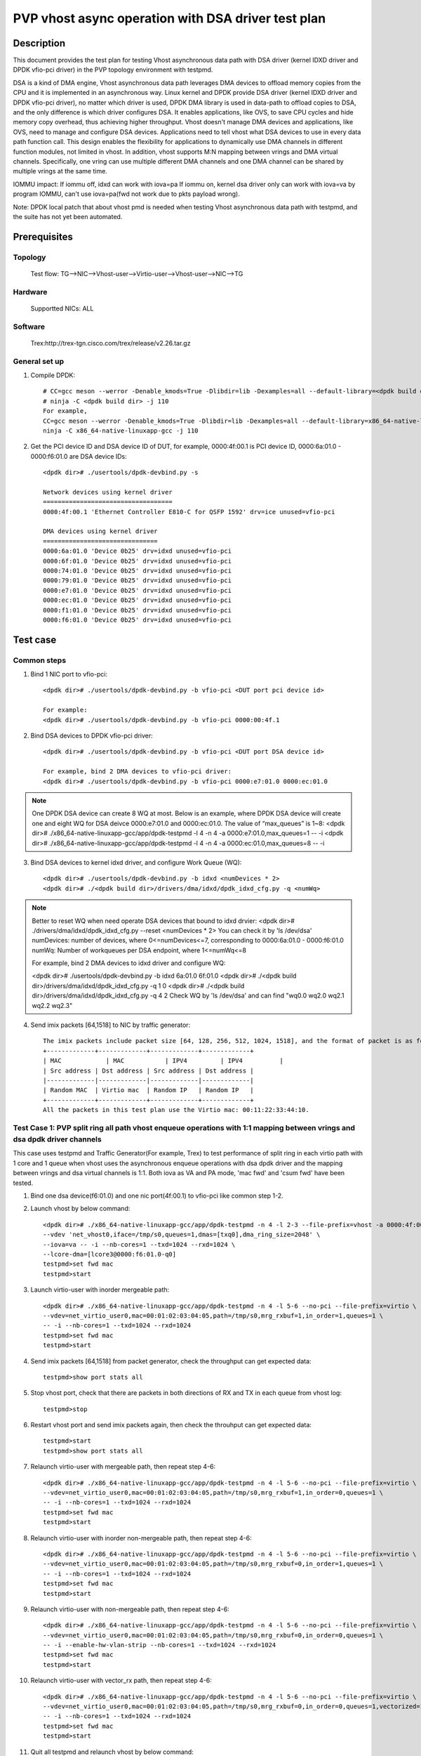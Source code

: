 .. Copyright (c) <2022>, Intel Corporation
   All rights reserved.

   Redistribution and use in source and binary forms, with or without
   modification, are permitted provided that the following conditions
   are met:

   - Redistributions of source code must retain the above copyright
     notice, this list of conditions and the following disclaimer.

   - Redistributions in binary form must reproduce the above copyright
     notice, this list of conditions and the following disclaimer in
     the documentation and/or other materials provided with the
     distribution.

   - Neither the name of Intel Corporation nor the names of its
     contributors may be used to endorse or promote products derived
     from this software without specific prior written permission.

   THIS SOFTWARE IS PROVIDED BY THE COPYRIGHT HOLDERS AND CONTRIBUTORS
   "AS IS" AND ANY EXPRESS OR IMPLIED WARRANTIES, INCLUDING, BUT NOT
   LIMITED TO, THE IMPLIED WARRANTIES OF MERCHANTABILITY AND FITNESS
   FOR A PARTICULAR PURPOSE ARE DISCLAIMED. IN NO EVENT SHALL THE
   COPYRIGHT OWNER OR CONTRIBUTORS BE LIABLE FOR ANY DIRECT, INDIRECT,
   INCIDENTAL, SPECIAL, EXEMPLARY, OR CONSEQUENTIAL DAMAGES
   (INCLUDING, BUT NOT LIMITED TO, PROCUREMENT OF SUBSTITUTE GOODS OR
   SERVICES; LOSS OF USE, DATA, OR PROFITS; OR BUSINESS INTERRUPTION)
   HOWEVER CAUSED AND ON ANY THEORY OF LIABILITY, WHETHER IN CONTRACT,
   STRICT LIABILITY, OR TORT (INCLUDING NEGLIGENCE OR OTHERWISE)
   ARISING IN ANY WAY OUT OF THE USE OF THIS SOFTWARE, EVEN IF ADVISED
   OF THE POSSIBILITY OF SUCH DAMAGE.

====================================================
PVP vhost async operation with DSA driver test plan
====================================================

Description
===========

This document provides the test plan for testing Vhost asynchronous
data path with DSA driver (kernel IDXD driver and DPDK vfio-pci driver)
in the PVP topology environment with testpmd.

DSA is a kind of DMA engine, Vhost asynchronous data path leverages DMA devices
to offload memory copies from the CPU and it is implemented in an asynchronous way.
Linux kernel and DPDK provide DSA driver (kernel IDXD driver and DPDK vfio-pci driver),
no matter which driver is used, DPDK DMA library is used in data-path to offload copies
to DSA, and the only difference is which driver configures DSA. It enables applications,
like OVS, to save CPU cycles and hide memory copy overhead, thus achieving higher throughput.
Vhost doesn't manage DMA devices and applications, like OVS, need to manage and configure DSA
devices. Applications need to tell vhost what DSA devices to use in every data path function call.
This design enables the flexibility for applications to dynamically use DMA channels in different
function modules, not limited in vhost. In addition, vhost supports M:N mapping between vrings
and DMA virtual channels. Specifically, one vring can use multiple different DMA channels
and one DMA channel can be shared by multiple vrings at the same time.

IOMMU impact:
If iommu off, idxd can work with iova=pa
If iommu on, kernel dsa driver only can work with iova=va by program IOMMU, can't use iova=pa(fwd not work due to pkts payload wrong).

Note: DPDK local patch that about vhost pmd is needed when testing Vhost asynchronous data path with testpmd, and the suite has not yet been automated.

Prerequisites
=============

Topology
--------
	Test flow: TG-->NIC-->Vhost-user-->Virtio-user-->Vhost-user-->NIC-->TG

Hardware
--------
	Supportted NICs: ALL

Software
--------
	Trex:http://trex-tgn.cisco.com/trex/release/v2.26.tar.gz

General set up
--------------
1. Compile DPDK::

	# CC=gcc meson --werror -Denable_kmods=True -Dlibdir=lib -Dexamples=all --default-library=<dpdk build dir>
	# ninja -C <dpdk build dir> -j 110
	For example,
	CC=gcc meson --werror -Denable_kmods=True -Dlibdir=lib -Dexamples=all --default-library=x86_64-native-linuxapp-gcc
	ninja -C x86_64-native-linuxapp-gcc -j 110

2. Get the PCI device ID and DSA device ID of DUT, for example, 0000:4f:00.1 is PCI device ID, 0000:6a:01.0 - 0000:f6:01.0 are DSA device IDs::

	<dpdk dir># ./usertools/dpdk-devbind.py -s
	
	Network devices using kernel driver
	===================================
	0000:4f:00.1 'Ethernet Controller E810-C for QSFP 1592' drv=ice unused=vfio-pci

	DMA devices using kernel driver
	===============================
	0000:6a:01.0 'Device 0b25' drv=idxd unused=vfio-pci
	0000:6f:01.0 'Device 0b25' drv=idxd unused=vfio-pci
	0000:74:01.0 'Device 0b25' drv=idxd unused=vfio-pci
	0000:79:01.0 'Device 0b25' drv=idxd unused=vfio-pci
	0000:e7:01.0 'Device 0b25' drv=idxd unused=vfio-pci
	0000:ec:01.0 'Device 0b25' drv=idxd unused=vfio-pci
	0000:f1:01.0 'Device 0b25' drv=idxd unused=vfio-pci
	0000:f6:01.0 'Device 0b25' drv=idxd unused=vfio-pci

Test case
=========

Common steps
------------
1. Bind 1 NIC port to vfio-pci::

	<dpdk dir># ./usertools/dpdk-devbind.py -b vfio-pci <DUT port pci device id>

	For example:
	<dpdk dir># ./usertools/dpdk-devbind.py -b vfio-pci 0000:00:4f.1

2. Bind DSA devices to DPDK vfio-pci driver::

	<dpdk dir># ./usertools/dpdk-devbind.py -b vfio-pci <DUT port DSA device id>

	For example, bind 2 DMA devices to vfio-pci driver:
	<dpdk dir># ./usertools/dpdk-devbind.py -b vfio-pci 0000:e7:01.0 0000:ec:01.0

.. note::

	One DPDK DSA device can create 8 WQ at most. Below is an example, where DPDK DSA device will create one and
	eight WQ for DSA deivce 0000:e7:01.0 and 0000:ec:01.0. The value of “max_queues” is 1~8:
	<dpdk dir># ./x86_64-native-linuxapp-gcc/app/dpdk-testpmd -l 4 -n 4 -a 0000:e7:01.0,max_queues=1 -- -i
	<dpdk dir># ./x86_64-native-linuxapp-gcc/app/dpdk-testpmd -l 4 -n 4 -a 0000:ec:01.0,max_queues=8 -- -i

3. Bind DSA devices to kernel idxd driver, and configure Work Queue (WQ)::

	<dpdk dir># ./usertools/dpdk-devbind.py -b idxd <numDevices * 2>
	<dpdk dir># ./<dpdk build dir>/drivers/dma/idxd/dpdk_idxd_cfg.py -q <numWq>

.. note::

	Better to reset WQ when need operate DSA devices that bound to idxd drvier: 
	<dpdk dir># ./drivers/dma/idxd/dpdk_idxd_cfg.py --reset <numDevices * 2>
	You can check it by 'ls /dev/dsa'
	numDevices: number of devices, where 0<=numDevices<=7, corresponding to 0000:6a:01.0 - 0000:f6:01.0
	numWq: Number of workqueues per DSA endpoint, where 1<=numWq<=8

	For example, bind 2 DMA devices to idxd driver and configure WQ:

	<dpdk dir># ./usertools/dpdk-devbind.py -b idxd 6a:01.0 6f:01.0
	<dpdk dir># ./<dpdk build dir>/drivers/dma/idxd/dpdk_idxd_cfg.py -q 1 0
	<dpdk dir># ./<dpdk build dir>/drivers/dma/idxd/dpdk_idxd_cfg.py -q 4 2
	Check WQ by 'ls /dev/dsa' and can find "wq0.0 wq2.0 wq2.1 wq2.2 wq2.3"

4. Send imix packets [64,1518] to NIC by traffic generator::

	The imix packets include packet size [64, 128, 256, 512, 1024, 1518], and the format of packet is as follows.
	+-------------+-------------+-------------+-------------+
	| MAC		 | MAC		 | IPV4		| IPV4		|
	| Src address | Dst address | Src address | Dst address |
	|-------------|-------------|-------------|-------------|
	| Random MAC  | Virtio mac  | Random IP   | Random IP   |
	+-------------+-------------+-------------+-------------+
	All the packets in this test plan use the Virtio mac: 00:11:22:33:44:10.

Test Case 1: PVP split ring all path vhost enqueue operations with 1:1 mapping between vrings and dsa dpdk driver channels
---------------------------------------------------------------------------------------------------------------------------
This case uses testpmd and Traffic Generator(For example, Trex) to test performance of split ring in each virtio path with 1 core and 1 queue
when vhost uses the asynchronous enqueue operations with dsa dpdk driver and the mapping between vrings and dsa virtual channels is 1:1.
Both iova as VA and PA mode, 'mac fwd' and 'csum fwd' have been tested.

1. Bind one dsa device(f6:01.0) and one nic port(4f:00.1) to vfio-pci like common step 1-2.

2. Launch vhost by below command::

	<dpdk dir># ./x86_64-native-linuxapp-gcc/app/dpdk-testpmd -n 4 -l 2-3 --file-prefix=vhost -a 0000:4f:00.1 -a 0000:f6:01.0,max_queues=1 \
	--vdev 'net_vhost0,iface=/tmp/s0,queues=1,dmas=[txq0],dma_ring_size=2048' \
	--iova=va -- -i --nb-cores=1 --txd=1024 --rxd=1024 \
	--lcore-dma=[lcore3@0000:f6:01.0-q0]
	testpmd>set fwd mac
	testpmd>start

3. Launch virtio-user with inorder mergeable path::

	<dpdk dir># ./x86_64-native-linuxapp-gcc/app/dpdk-testpmd -n 4 -l 5-6 --no-pci --file-prefix=virtio \
	--vdev=net_virtio_user0,mac=00:01:02:03:04:05,path=/tmp/s0,mrg_rxbuf=1,in_order=1,queues=1 \
	-- -i --nb-cores=1 --txd=1024 --rxd=1024
	testpmd>set fwd mac
	testpmd>start

4. Send imix packets [64,1518] from packet generator, check the throughput can get expected data::

	testpmd>show port stats all

5. Stop vhost port, check that there are packets in both directions of RX and TX in each queue from vhost log::

	testpmd>stop

6. Restart vhost port and send imix packets again, then check the throuhput can get expected data::

	testpmd>start
	testpmd>show port stats all

7. Relaunch virtio-user with mergeable path, then repeat step 4-6::

	<dpdk dir># ./x86_64-native-linuxapp-gcc/app/dpdk-testpmd -n 4 -l 5-6 --no-pci --file-prefix=virtio \
	--vdev=net_virtio_user0,mac=00:01:02:03:04:05,path=/tmp/s0,mrg_rxbuf=1,in_order=0,queues=1 \
	-- -i --nb-cores=1 --txd=1024 --rxd=1024
	testpmd>set fwd mac
	testpmd>start

8. Relaunch virtio-user with inorder non-mergeable path, then repeat step 4-6::

	<dpdk dir># ./x86_64-native-linuxapp-gcc/app/dpdk-testpmd -n 4 -l 5-6 --no-pci --file-prefix=virtio \
	--vdev=net_virtio_user0,mac=00:01:02:03:04:05,path=/tmp/s0,mrg_rxbuf=0,in_order=1,queues=1 \
	-- -i --nb-cores=1 --txd=1024 --rxd=1024
	testpmd>set fwd mac
	testpmd>start

9. Relaunch virtio-user with non-mergeable path, then repeat step 4-6::

	<dpdk dir># ./x86_64-native-linuxapp-gcc/app/dpdk-testpmd -n 4 -l 5-6 --no-pci --file-prefix=virtio \
	--vdev=net_virtio_user0,mac=00:01:02:03:04:05,path=/tmp/s0,mrg_rxbuf=0,in_order=0,queues=1 \
	-- -i --enable-hw-vlan-strip --nb-cores=1 --txd=1024 --rxd=1024
	testpmd>set fwd mac
	testpmd>start

10. Relaunch virtio-user with vector_rx path, then repeat step 4-6::

	<dpdk dir># ./x86_64-native-linuxapp-gcc/app/dpdk-testpmd -n 4 -l 5-6 --no-pci --file-prefix=virtio \
	--vdev=net_virtio_user0,mac=00:01:02:03:04:05,path=/tmp/s0,mrg_rxbuf=0,in_order=0,queues=1,vectorized=1 \
	-- -i --nb-cores=1 --txd=1024 --rxd=1024
	testpmd>set fwd mac
	testpmd>start

11. Quit all testpmd and relaunch vhost by below command::

	<dpdk dir># ./x86_64-native-linuxapp-gcc/app/dpdk-testpmd -n 4 -l 2-3 --file-prefix=vhost -a 0000:4f:00.1 -a 0000:6a:01.0,max_queues=8 \
	--vdev 'net_vhost0,iface=/tmp/vhost-net0,queues=1,dmas=[txq0]' \
	--iova=va -- -i --nb-cores=1 --txd=1024 --rxd=1024 \
	--lcore-dma=[lcore11@0000:6a:01.0-q1]
	testpmd>set fwd mac
	testpmd>start

12. Rerun step 3-6.

13. Quit all testpmd and relaunch vhost by below command::

	<dpdk dir># ./x86_64-native-linuxapp-gcc/app/dpdk-testpmd -n 4 -l 2-3 --file-prefix=vhost -a 0000:4f:00.1 -a 0000:f6:01.0,max_queues=8 \
	--vdev 'net_vhost0,iface=/tmp/s0,queues=1,dmas=[txq0],dma_ring_size=2048' \
	--iova=pa -- -i --nb-cores=1 --txd=1024 --rxd=1024 \
	--lcore-dma=[lcore3@0000:f6:01.0-q3]
	testpmd>set fwd csum
	testpmd>start

14. Rerun step 3-10 with csum fwd.

Test Case 2: PVP split ring all path multi-queues vhost async enqueue with 1:1 mapping between vrings and dsa dpdk driver channels
-----------------------------------------------------------------------------------------------------------------------------------
This case uses testpmd and Traffic Generator(For example, Trex) to test performance of split ring in each virtio path with multi-queues
when vhost uses the asynchronous enqueue operations with dsa dpdk driver and the mapping between vrings and dsa virtual channels is 1:1.
Both iova as VA and PA mode, 'mac fwd' and 'csum fwd' have been tested. 

1. Bind 8 dsa device(6a:01.0-f6:01.0) and one nic port(4f:00.1) to vfio-pci like common step 1-2::

	<dpdk dir># ./usertools/dpdk-devbind.py -b vfio-pci 6a:01.0 6f:01.0 74:01.0 79:01.0 e7:01.0 ec:01.0 f1:01.0 f6:01.0
	<dpdk dir># ./usertools/dpdk-devbind.py -b vfio-pci 0000:4f:00.1

2. Launch vhost by below command::

	<dpdk dir># ./x86_64-native-linuxapp-gcc/app/dpdk-testpmd -n 4 -l 10-18 --file-prefix=vhost -a 0000:4f:00.1 -a 0000:f6:01.0,max_queues=8 \
	--vdev 'net_vhost0,iface=/tmp/s0,queues=8,dmas=[txq0;txq1;txq2;txq3;txq4;txq5;txq6;txq7],dma_ring_size=2048' \
	--iova=va -- -i --nb-cores=8 --txq=8 --rxq=8 --txd=1024 --rxd=1024 \
	--lcore-dma=[lcore11@0000:f6:01.0-q0,lcore12@0000:f6:01.0-q1,lcore13@0000:f6:01.0-q2,lcore14@0000:f6:01.0-q3,lcore15@0000:f6:01.0-q4,lcore16@0000:f6:01.0-q5,lcore17@0000:f6:01.0-q6,lcore18@0000:f6:01.0-q7]
	testpmd>set fwd mac
	testpmd>start

3. Launch virtio-user with inorder mergeable path::

	<dpdk dir># ./x86_64-native-linuxapp-gcc/app/dpdk-testpmd -n 4 -l 5-6 --no-pci --file-prefix=virtio \
	--vdev=net_virtio_user0,mac=00:01:02:03:04:05,path=/tmp/s0,mrg_rxbuf=1,in_order=1,queues=8 \
	-- -i --nb-cores=1 --txq=8 --rxq=8 --txd=1024 --rxd=1024
	testpmd>set fwd mac
	testpmd>start

4. Send imix packets [64,1518] from packet generator, check the throughput can get expected data::

	testpmd>show port stats all

5. Stop vhost port, check that there are packets in both directions of RX and TX in each queue from vhost log::

	testpmd>stop

6. Restart vhost port and send imix packets again, then check the throuhput can get expected data::

	testpmd>start
	testpmd>show port stats all

7. Relaunch virtio-user with mergeable path, then repeat step 4-6::

	<dpdk dir># ./x86_64-native-linuxapp-gcc/app/dpdk-testpmd -n 4 -l 5-6 --no-pci --file-prefix=virtio \
	--vdev=net_virtio_user0,mac=00:01:02:03:04:05,path=/tmp/s0,mrg_rxbuf=1,in_order=0,queues=8 \
	-- -i --nb-cores=1 --txq=8 --rxq=8 --txd=1024 --rxd=1024
	testpmd>set fwd mac
	testpmd>start

8. Relaunch virtio-user with inorder non-mergeable path, then repeat step 4-6::

	<dpdk dir># ./x86_64-native-linuxapp-gcc/app/dpdk-testpmd -n 4 -l 5-6 --no-pci --file-prefix=virtio \
	--vdev=net_virtio_user0,mac=00:01:02:03:04:05,path=/tmp/s0,mrg_rxbuf=0,in_order=1,queues=8 \
	-- -i --nb-cores=1 --txq=8 --rxq=8 --txd=1024 --rxd=1024
	testpmd>set fwd mac
	testpmd>start

9. Relaunch virtio-user with non-mergeable path, then repeat step 4-6::

	<dpdk dir># ./x86_64-native-linuxapp-gcc/app/dpdk-testpmd -n 4 -l 5-6 --no-pci --file-prefix=virtio \
	--vdev=net_virtio_user0,mac=00:01:02:03:04:05,path=/tmp/s0,mrg_rxbuf=0,in_order=0,queues=8 \
	-- -i --enable-hw-vlan-strip --nb-cores=1 --txq=8 --rxq=8 --txd=1024 --rxd=1024
	testpmd>set fwd mac
	testpmd>start

10. Relaunch virtio-user with vector_rx path, then repeat step 4-6::

	<dpdk dir># ./x86_64-native-linuxapp-gcc/app/dpdk-testpmd -n 4 -l 5-6 --no-pci --file-prefix=virtio \
	--vdev=net_virtio_user0,mac=00:01:02:03:04:05,path=/tmp/s0,mrg_rxbuf=0,in_order=0,queues=8,vectorized=1 \
	-- -i --nb-cores=1 --txq=8 --rxq=8 --txd=1024 --rxd=1024
	testpmd>set fwd mac
	testpmd>start

11. Quit all testpmd and relaunch vhost with diff channel by below command::

	<dpdk dir># ./x86_64-native-linuxapp-gcc/app/dpdk-testpmd -n 4 -l 10-18 --file-prefix=vhost -a 0000:4f:00.1 -a 0000:6a:01.0,max_queues=1 -a 0000:6f:01.0,max_queues=1 \
	-a 0000:74:01.0,max_queues=1 -a 0000:79:01.0,max_queues=1 -a 0000:e7:01.0,max_queues=1 -a 0000:ec:01.0,max_queues=1 -a 0000:f1:01.0,max_queues=1 -a 0000:f6:01.0,max_queues=1 \
	--vdev 'net_vhost0,iface=/tmp/s0,queues=8,dmas=[txq0;txq1;txq2;txq3;txq4;txq5;txq6;txq7],dma_ring_size=2048' \
	--iova=va -- -i --nb-cores=8 --txq=8 --rxq=8 --txd=1024 --rxd=1024 \
	--lcore-dma=[lcore11@0000:6a:01.0-q0,lcore12@0000:6f:01.0-q0,lcore13@0000:74:01.0-q0,lcore14@0000:79:01.0-q0,lcore15@0000:e7:01.0-q0,lcore16@0000:ec:01.0-q0,lcore17@0000:f1:01.0-q0,lcore18@0000:f6:01.0-q0]
	testpmd>set fwd csum
	testpmd>start

12. Rerun step 3-6 with csum fwd.

13. Quit all testpmd and relaunch vhost with pa mode by below command::

	<dpdk dir># ./x86_64-native-linuxapp-gcc/app/dpdk-testpmd -n 4 -l 10-18 --file-prefix=vhost -a 0000:4f:00.1 -a 0000:6a:01.0 -a 0000:6f:01.0 -a 0000:74:01.0 -a 0000:79:01.0 -a 0000:e7:01.0 -a 0000:ec:01.0 -a 0000:f1:01.0 -a 0000:f6:01.0 \
	--vdev 'net_vhost0,iface=/tmp/s0,queues=8,dmas=[txq0;txq1;txq2;txq3;txq4;txq5;txq6;txq7],dma_ring_size=2048' \
	--iova=pa -- -i --nb-cores=8 --txq=8 --rxq=8 --txd=1024 --rxd=1024 \
	--lcore-dma=[lcore11@0000:6a:01.0-q0,lcore12@0000:6f:01.0-q1,lcore13@0000:74:01.0-q2,lcore14@0000:79:01.0-q3,lcore15@0000:e7:01.0-q4,lcore16@0000:ec:01.0-q5,lcore17@0000:f1:01.0-q6,lcore18@0000:f6:01.0-q7]
	testpmd>set fwd csum
	testpmd>start

14. Rerun step 3-6 with csum fwd.

Test Case 3: PVP split ring all path multi-queues vhost enqueue operations with M to 1 mapping between vrings and CBDMA virtual channels
-----------------------------------------------------------------------------------------------------------------------------------------
This case uses testpmd and Traffic Generator(For example, Trex) to test performance of split ring in each virtio path with multi-queues
when vhost uses the asynchronous enqueue operations with dsa dpdk driver and the mapping between vrings and dsa virtual channels is M:1.
Both iova as VA and PA mode, 'mac fwd' and 'csum fwd' have been tested. 

1. Bind 1 dsa device and one nic port to vfio-pci like comon step 1-2::

	<dpdk dir># ./usertools/dpdk-devbind.py -b vfio-pci 4f:00.1 f6:01.0

2. Launch vhost by below command::

	<dpdk dir># ./x86_64-native-linuxapp-gcc/app/dpdk-testpmd -n 4 -l 10-18 --file-prefix=vhost -a 0000:4f:00.1 -a 0000:f6:01.0,max_queues=1 \
	--vdev 'net_vhost0,iface=/tmp/s0,queues=8,dmas=[txq0;txq1;txq2;txq3;txq4;txq5;txq6;txq7],dma_ring_size=2048' \
	--iova=va -- -i --nb-cores=1 --txq=8 --rxq=8 --txd=1024 --rxd=1024 \
	--lcore-dma=[lcore11@0000:f1:01.0-q0]
	testpmd>set fwd mac
	testpmd>start

3. Launch virtio-user with inorder mergeable path::

	<dpdk dir># ./x86_64-native-linuxapp-gcc/app/dpdk-testpmd -n 4 -l 5-6 --no-pci --file-prefix=virtio \
	--vdev=net_virtio_user0,mac=00:01:02:03:04:05,path=/tmp/s0,mrg_rxbuf=1,in_order=1,queues=8 \
	-- -i --nb-cores=1 --txq=8 --rxq=8 --txd=1024 --rxd=1024
	testpmd>set fwd mac
	testpmd>start

4. Send imix packets [64,1518] from packet generator, check the throughput can get expected data::

	testpmd>show port stats all

5. Stop vhost port, check that there are packets in both directions of RX and TX in each queue from vhost log::

	testpmd>stop

6. Restart vhost port and send imix packets again, then check the throuhput can get expected data::

	testpmd>start
	testpmd>show port stats all

7. Relaunch virtio-user with mergeable path, then repeat step 4-6::

	<dpdk dir># ./x86_64-native-linuxapp-gcc/app/dpdk-testpmd -n 4 -l 5-6 --no-pci --file-prefix=virtio \
	--vdev=net_virtio_user0,mac=00:01:02:03:04:05,path=/tmp/s0,mrg_rxbuf=1,in_order=0,queues=8 \
	-- -i --nb-cores=1 --txq=8 --rxq=8 --txd=1024 --rxd=1024
	testpmd>set fwd mac
	testpmd>start

8. Relaunch virtio-user with inorder non-mergeable path, then repeat step 4-6::

	<dpdk dir># ./x86_64-native-linuxapp-gcc/app/dpdk-testpmd -n 4 -l 5-6 --no-pci --file-prefix=virtio \
	--vdev=net_virtio_user0,mac=00:01:02:03:04:05,path=/tmp/s0,mrg_rxbuf=0,in_order=1,queues=8 \
	-- -i --nb-cores=1 --txq=8 --rxq=8 --txd=1024 --rxd=1024
	testpmd>set fwd mac
	testpmd>start

9. Relaunch virtio-user with non-mergeable path, then repeat step 4-6::

	<dpdk dir># ./x86_64-native-linuxapp-gcc/app/dpdk-testpmd -n 4 -l 5-6 --no-pci --file-prefix=virtio \
	--vdev=net_virtio_user0,mac=00:01:02:03:04:05,path=/tmp/s0,mrg_rxbuf=0,in_order=0,queues=8 \
	-- -i --enable-hw-vlan-strip --nb-cores=1 --txq=8 --rxq=8 --txd=1024 --rxd=1024
	testpmd>set fwd mac
	testpmd>start

10. Relaunch virtio-user with vector_rx path, then repeat step 4-6::

	<dpdk dir># ./x86_64-native-linuxapp-gcc/app/dpdk-testpmd -n 4 -l 5-6 --no-pci --file-prefix=virtio \
	--vdev=net_virtio_user0,mac=00:01:02:03:04:05,path=/tmp/s0,mrg_rxbuf=0,in_order=0,queues=8,vectorized=1 \
	-- -i --nb-cores=1 --txq=8 --rxq=8 --txd=1024 --rxd=1024
	testpmd>set fwd mac
	testpmd>start

11. Quit all testpmd and relaunch vhost with pa mode by below command::

	<dpdk dir># ./x86_64-native-linuxapp-gcc/app/dpdk-testpmd -n 4 -l 10-18 --file-prefix=vhost -a 0000:4f:00.1 -a 0000:f6:01.0,max_queues=1 \
	--vdev 'net_vhost0,iface=/tmp/s0,queues=8,dmas=[txq0;txq1;txq2;txq3;txq4;txq5;txq6;txq7],dma_ring_size=2048' \
	--iova=pa -- -i --nb-cores=1 --txq=8 --rxq=8 --txd=1024 --rxd=1024 \
	--lcore-dma=[lcore11@0000:f1:01.0-q3]
	testpmd>set fwd csum
	testpmd>start

12. Rerun step 6 with csum fwd.

Test Case 4: PVP split ring all path multi-queues vhost enqueue operations with 1 to N mapping between vrings and CBDMA virtual channels
-----------------------------------------------------------------------------------------------------------------------------------------
This case uses testpmd and Traffic Generator(For example, Trex) to test performance of split ring in each virtio path with multi-queues
when vhost uses the asynchronous enqueue operations with dsa dpdk driver and the mapping between vrings and dsa virtual channels is 1:N.
Both iova as VA and PA mode, 'mac fwd' and 'csum fwd' have been tested.

1. Bind 8 dsa device and one nic port to vfio-pci like cmmon step 1-2::

	<dpdk dir># ./usertools/dpdk-devbind.py -b 4f:00.1
	<dpdk dir># ./usertools/dpdk-devbind.py -b vfio-pci 6a:01.0 6f:01.0 74:01.0 79:01.0 e7:01.0 ec:01.0 f1:01.0 f6:01.0

2. Launch vhost by below command::

	<dpdk dir># ./x86_64-native-linuxapp-gcc/app/dpdk-testpmd -n 4 -l 10-18 --file-prefix=vhost -a 0000:4f:00.1 -a 0000:f6:01.0,max_queues=8 \
	--vdev 'net_vhost0,iface=/tmp/s0,queues=1,dmas=[txq0],dma_ring_size=2048' \
	--iova=va -- -i --nb-cores=1 --txd=1024 --rxd=1024 \
	--lcore-dma=[lcore11@0000:f6:01.0-q0,lcore11@0000:f6:01.0-q1,lcore11@0000:f6:01.0-q2,lcore11@0000:f6:01.0-q3,lcore11@0000:f6:01.0-q4,lcore11@0000:f6:01.0-q5,lcore11@0000:f6:01.0-q6,lcore11@0000:f6:01.0-q7]
	testpmd>set fwd mac
	testpmd>start

3. Launch virtio-user with inorder mergeable path::

	<dpdk dir># ./x86_64-native-linuxapp-gcc/app/dpdk-testpmd -n 4 -l 5-6 --no-pci --file-prefix=virtio \
	--vdev=net_virtio_user0,mac=00:01:02:03:04:05,path=/tmp/s0,mrg_rxbuf=1,in_order=1,queues=1 \
	-- -i --nb-cores=1 --txd=1024 --rxd=1024
	testpmd>set fwd mac
	testpmd>start

4. Send imix packets [64,1518] from packet generator, check the throughput can get expected data::

	testpmd>show port stats all

5. Stop vhost port, check that there are packets in both directions of RX and TX in each queue from vhost log::

	testpmd>stop

6. Restart vhost port and send imix packets again, then check the throuhput can get expected data::

	testpmd>start
	testpmd>show port stats all

7. Relaunch virtio-user with mergeable path, then repeat step 4-6::

	<dpdk dir># ./x86_64-native-linuxapp-gcc/app/dpdk-testpmd -n 4 -l 5-6 --no-pci --file-prefix=virtio \
	--vdev=net_virtio_user0,mac=00:01:02:03:04:05,path=/tmp/s0,mrg_rxbuf=1,in_order=0,queues=1 \
	-- -i --nb-cores=1 --txd=1024 --rxd=1024
	testpmd>set fwd mac
	testpmd>start

8. Relaunch virtio-user with inorder non-mergeable path, then repeat step 4-6::

	<dpdk dir># ./x86_64-native-linuxapp-gcc/app/dpdk-testpmd -n 4 -l 5-6 --no-pci --file-prefix=virtio \
	--vdev=net_virtio_user0,mac=00:01:02:03:04:05,path=/tmp/s0,mrg_rxbuf=0,in_order=1,queues=1 \
	-- -i --nb-cores=1 --txd=1024 --rxd=1024
	testpmd>set fwd mac
	testpmd>start

9. Relaunch virtio-user with non-mergeable path, then repeat step 4-6::

	<dpdk dir># ./x86_64-native-linuxapp-gcc/app/dpdk-testpmd -n 4 -l 5-6 --no-pci --file-prefix=virtio \
	--vdev=net_virtio_user0,mac=00:01:02:03:04:05,path=/tmp/s0,mrg_rxbuf=0,in_order=0,queues=1 \
	-- -i --enable-hw-vlan-strip --nb-cores=1  --txd=1024 --rxd=1024
	testpmd>set fwd mac
	testpmd>start

10. Relaunch virtio-user with vector_rx path, then repeat step 4-6::

	<dpdk dir># ./x86_64-native-linuxapp-gcc/app/dpdk-testpmd -n 4 -l 5-6 --no-pci --file-prefix=virtio \
	--vdev=net_virtio_user0,mac=00:01:02:03:04:05,path=/tmp/s0,mrg_rxbuf=0,in_order=0,queues=1,vectorized=1 \
	-- -i --nb-cores=1 --txd=1024 --rxd=1024
	testpmd>set fwd mac
	testpmd>start

11. Quit all testpmd and relaunch vhost with diff channel by below command::

	<dpdk dir># ./x86_64-native-linuxapp-gcc/app/dpdk-testpmd -n 4 -l 10-18 --file-prefix=vhost -a 0000:4f:00.1 -a 0000:6a:01.0,max_queues=1 -a 0000:6f:01.0 -a 0000:74:01.0 -a 0000:79:01.0 -a 0000:e7:01.0 -a 0000:ec:01.0 -a 0000:f1:01.0 -a 0000:f6:01.0 \
	--vdev 'net_vhost0,iface=/tmp/s0,queues=8,dmas=[txq0],dma_ring_size=2048' \
	--iova=va -- -i --nb-cores=1 --txd=1024 --rxd=1024 \
	--lcore-dma=[lcore11@0000:6a:01.0-q0,lcore11@0000:6f:01.0-q1,lcore11@0000:74:01.0-q2,lcore11@0000:79:01.0-q3,lcore11@0000:e7:01.0-q4,lcore11@0000:ec:01.0-q5,lcore11@0000:f1:01.0-q6,lcore11@0000:f6:01.0-q7]
	testpmd>set fwd csum
	testpmd>start

12. Rerun step 3-10 with csum fwd.

13. Quit all testpmd and relaunch vhost with pa mode by below command::

	<dpdk dir># ./x86_64-native-linuxapp-gcc/app/dpdk-testpmd -n 4 -l 10-18 --file-prefix=vhost -a 0000:4f:00.1 -a 0000:6a:01.0 -a 0000:6f:01.0 -a 0000:74:01.0 -a 0000:79:01.0 -a 0000:e7:01.0 -a 0000:ec:01.0 -a 0000:f1:01.0 -a 0000:f6:01.0 \
	--vdev 'net_vhost0,iface=/tmp/s0,queues=8,dmas=[txq0],dma_ring_size=2048' \
	--iova=pa -- -i --nb-cores=1 --txd=1024 --rxd=1024 \
	--lcore-dma=[lcore11@0000:6a:01.0-q0,lcore11@0000:6f:01.0-q1,lcore11@0000:74:01.0-q2,lcore11@0000:79:01.0-q3,lcore11@0000:e7:01.0-q4,lcore11@0000:ec:01.0-q5,lcore11@0000:f1:01.0-q6,lcore11@0000:f6:01.0-q7]
	testpmd>set fwd csum
	testpmd>start

14. Rerun step 8 with csum fwd.

Test Case 5: PVP split ring all path multi-queues vhost enqueue operations with M to N mapping between vrings and CBDMA virtual channels
-----------------------------------------------------------------------------------------------------------------------------------------
This case uses testpmd and Traffic Generator(For example, Trex) to test performance of split ring in each virtio path with multi-queues
when vhost uses the asynchronous enqueue operations with dsa dpdk driver and the mapping between vrings and dsa virtual channels is M:N.
Both iova as VA and PA mode, 'mac fwd' and 'csum fwd' have been tested.

1. Bind 8 dsa device and one nic port to vfio-pci like common step 1-2::

	<dpdk dir># ./usertools/dpdk-devbind.py -b vfio-pci 4f:00.1
	<dpdk dir># ./usertools/dpdk-devbind.py -b vfio-pci 6a:01.0 6f:01.0 74:01.0 79:01.0 e7:01.0 ec:01.0 f1:01.0 f6:01.0	

2. Launch vhost by below command::

	<dpdk dir># ./x86_64-native-linuxapp-gcc/app/dpdk-testpmd -n 4 -l 10-18 --file-prefix=vhost -a 0000:4f:00.1 -a 0000:f6:01.0,max_queues=8 \
	--vdev 'net_vhost0,iface=/tmp/s0,queues=8,dmas=[txq0;txq1;txq2],dma_ring_size=2048' \
	--iova=va -- -i --nb-cores=1 --txq=8 --rxq=8 --txd=1024 --rxd=1024 \
	--lcore-dma=[lcore11@0000:f6:01.0-q0,lcore11@0000:f6:01.0-q1,lcore11@0000:f6:01.0-q2,lcore11@0000:f6:01.0-q3,lcore11@0000:f6:01.0-q4,lcore11@0000:f6:01.0-q5,lcore11@0000:f6:01.0-q6,lcore11@0000:f6:01.0-q7]
	testpmd>set fwd mac
	testpmd>start

3. Launch virtio-user with inorder mergeable path::

	<dpdk dir># ./x86_64-native-linuxapp-gcc/app/dpdk-testpmd -n 4 -l 5-6 --no-pci --file-prefix=virtio \
	--vdev=net_virtio_user0,mac=00:01:02:03:04:05,path=/tmp/s0,mrg_rxbuf=1,in_order=1,queues=8 \
	-- -i --nb-cores=1 --txq=8 --rxq=8 --txd=1024 --rxd=1024
	testpmd>set fwd mac
	testpmd>start

4. Send imix packets [64,1518] from packet generator, check the throughput can get expected data::

	testpmd>show port stats all

5. Stop vhost port, check that there are packets in both directions of RX and TX in each queue from vhost log::

	testpmd>stop

6. Restart vhost port and send imix packets again, then check the throuhput can get expected data::

	testpmd>start
	testpmd>show port stats all

7. Relaunch virtio-user with mergeable path, then repeat step 4-6::

	<dpdk dir># ./x86_64-native-linuxapp-gcc/app/dpdk-testpmd -n 4 -l 5-6 --no-pci --file-prefix=virtio \
	--vdev=net_virtio_user0,mac=00:01:02:03:04:05,path=/tmp/s0,mrg_rxbuf=1,in_order=0,queues=8 \
	-- -i --nb-cores=1 --txq=8 --rxq=8 --txd=1024 --rxd=1024
	testpmd>set fwd mac
	testpmd>start

8. Relaunch virtio-user with inorder non-mergeable path, then repeat step 4-6::

	<dpdk dir># ./x86_64-native-linuxapp-gcc/app/dpdk-testpmd -n 4 -l 5-6 --no-pci --file-prefix=virtio \
	--vdev=net_virtio_user0,mac=00:01:02:03:04:05,path=/tmp/s0,mrg_rxbuf=0,in_order=1,queues=8 \
	-- -i --nb-cores=1 --txq=8 --rxq=8 --txd=1024 --rxd=1024
	testpmd>set fwd mac
	testpmd>start

9. Relaunch virtio-user with non-mergeable path, then repeat step 4-6::

	<dpdk dir># ./x86_64-native-linuxapp-gcc/app/dpdk-testpmd -n 4 -l 5-6 --no-pci --file-prefix=virtio \
	--vdev=net_virtio_user0,mac=00:01:02:03:04:05,path=/tmp/s0,mrg_rxbuf=0,in_order=0,queues=8 \
	-- -i --enable-hw-vlan-strip --nb-cores=1 --txq=8 --rxq=8 --txd=1024 --rxd=1024
	testpmd>set fwd mac
	testpmd>start

10. Relaunch virtio-user with vector_rx path, then repeat step 4-6::

	<dpdk dir># ./x86_64-native-linuxapp-gcc/app/dpdk-testpmd -n 4 -l 5-6 --no-pci --file-prefix=virtio \
	--vdev=net_virtio_user0,mac=00:01:02:03:04:05,path=/tmp/s0,mrg_rxbuf=0,in_order=0,queues=8,vectorized=1 \
	-- -i --nb-cores=1 --txq=8 --rxq=8 --txd=1024 --rxd=1024
	testpmd>set fwd mac
	testpmd>start

11. Quit all testpmd and relaunch vhost by below command::

	<dpdk dir># ./x86_64-native-linuxapp-gcc/app/dpdk-testpmd -n 4 -l 10-18 --file-prefix=vhost -a 0000:4f:00.1 -a 0000:f6:01.0,max_queues=8 \
	--vdev 'net_vhost0,iface=/tmp/s0,queues=8,dmas=[txq0;txq1;txq2;txq3;txq4;txq5;txq6;txq7],dma_ring_size=2048' \
	--iova=va -- -i --nb-cores=1 --txq=8 --rxq=8 --txd=1024 --rxd=1024 \
	--lcore-dma=[lcore11@0000:f6:01.0-q0,lcore11@0000:f6:01.0-q1,lcore11@0000:f6:01.0-q2,lcore11@0000:f6:01.0-q3,lcore11@0000:f6:01.0-q4,lcore11@0000:f6:01.0-q5,lcore11@0000:f6:01.0-q6,lcore11@0000:f6:01.0-q7]
	testpmd>set fwd mac
	testpmd>start

12. Rerun step 3-6.

13. Quit all testpmd and relaunch vhost with diff channel by below command::

	<dpdk dir># ./x86_64-native-linuxapp-gcc/app/dpdk-testpmd -n 4 -l 10-18 --file-prefix=vhost -a 0000:4f:00.1 -a 0000:6a:01.0 -a 0000:6f:01.0 -a 0000:74:01.0 -a 0000:79:01.0 -a 0000:e7:01.0 -a 0000:ec:01.0 -a 0000:f1:01.0 -a 0000:f6:01.0 \
	--vdev 'net_vhost0,iface=/tmp/s0,queues=8,dmas=[txq0;txq1;txq2;txq3;txq4;txq5;txq6;txq7],dma_ring_size=2048' \
	--iova=va -- -i --nb-cores=1 --txq=8 --rxq=8 --txd=1024 --rxd=1024 \
	--lcore-dma=[lcore11@0000:6a:01.0-q0,lcore11@0000:6f:01.0-q1,lcore11@0000:74:01.0-q2,lcore11@0000:79:01.0-q3,lcore11@0000:e7:01.0-q4,lcore11@0000:ec:01.0-q5,lcore11@0000:f1:01.0-q6,lcore11@0000:f6:01.0-q7]
	testpmd>set fwd csum
	testpmd>start

14. Rerun step 7 with csum.

15. Quit all testpmd and relaunch vhost with pa mode by below command::

	<dpdk dir># ./x86_64-native-linuxapp-gcc/app/dpdk-testpmd -n 4 -l 10-18 --file-prefix=vhost -a 0000:4f:00.1 -a 0000:f6:01.0,max_queues=8 \
	--vdev 'net_vhost0,iface=/tmp/s0,queues=8,dmas=[txq0;txq1;txq2;txq3;txq4;txq5;txq6;txq7],dma_ring_size=2048' \
	--iova=pa -- -i --nb-cores=1 --txq=8 --rxq=8 --txd=1024 --rxd=1024 \
	--lcore-dma=[lcore11@0000:f6:01.0-q0,lcore11@0000:f6:01.0-q1,lcore11@0000:f6:01.0-q2,lcore11@0000:f6:01.0-q3,lcore11@0000:f6:01.0-q4,lcore11@0000:f6:01.0-q5,lcore11@0000:f6:01.0-q6,lcore11@0000:f6:01.0-q7]
	testpmd>set fwd csum
	testpmd>start

16. Rerun step 9 with csum fwd.

Test Case 6: PVP split ring dynamic queues vhost async operation with dsa dpdk driver channels
-------------------------------------------------------------------------------------------------
This case uses testpmd and Traffic Generator(For example, Trex) to test performance of split ring when vhost uses the asynchronous enqueue operations
with dsa dpdk driver and if the vhost-user can work well when the queue number dynamic change. Both iova as VA and PA mode have beed tested.

1. Bind 8 dsa devices and 1 NIC port to vfio-pci like common step 1-2::

	<dpdk dir># ./usertools/dpdk-devbind.py -b vfio-pci 0000:4f:00.1
	<dpdk dir># ./usertools/dpdk-devbind.py -b vfio-pci 6a:01.0 6f:01.0 74:01.0 79:01.0 e7:01.0 ec:01.0 f1:01.0 f6:01.0

2. Launch vhost by below command::

	<dpdk dir># ./x86_64-native-linuxapp-gcc/app/dpdk-testpmd -l 10-18 -n 4 --file-prefix=vhost -a 0000:4f:00.1 \
	--vdev 'net_vhost0,iface=/tmp/s0,queues=8,client=1' \
	--iova=va -- -i --nb-cores=1 --txd=1024 --rxd=1024 --txq=2 --rxq=2
	testpmd>set fwd mac
	testpmd>start

3. Launch virtio-user by below command::

	<dpdk dir># ./x86_64-native-linuxapp-gcc/app/dpdk-testpmd -n 4 -l 2-3 --no-pci --file-prefix=virtio \
	--vdev=net_virtio_user0,mac=00:01:02:03:04:05,path=/tmp/s0,mrg_rxbuf=1,in_order=1,queues=8,server=1 \
	-- -i --nb-cores=1 --txd=1024 --rxd=1024 --txq=8 --rxq=8
	testpmd>set fwd mac
	testpmd>start

4. Send imix packets[64,1518] from packet generator with random ip, check perforamnce can get target.

5. Stop vhost port, check vhost RX and TX direction both exist packtes in 2 queues from vhost log.

6. Quit and relaunch vhost with 1:1 mapping between vrings and dsa virtual channels::

	<dpdk dir># ./x86_64-native-linuxapp-gcc/app/dpdk-testpmd -n 4 -l 10-18 -a 0000:4f:00.1 -a 0000:6a:01.0,max_queues=4 \
	--file-prefix=vhost --vdev 'net_vhost0,iface=/tmp/s0,queues=8,client=1,dmas=[txq0;txq1;txq2;txq3]' \
	--iova=va -- -i --nb-cores=8 --txd=1024 --rxd=1024 --txq=4 --rxq=4 \
	--lcore-dma=[lcore11@0000:6a:01.0-q0,lcore12@0000:6a:01.0-q1,lcore13@0000:6a:01.0-q2,lcore14@0000:6a:01.0-q3]
	testpmd>set fwd mac
	testpmd>start

7. Rerun step 4.

8. Stop vhost port, check vhost RX and TX direction both exist packtes in 4 queues from vhost log.

9. Quit and relaunch vhost with M:N(1:N;M<N) mapping between vrings and dsa virtual channels::

	<dpdk dir># ./x86_64-native-linuxapp-gcc/app/dpdk-testpmd -n 4 -l 10-18  -a 0000:4f:00.1 -a 0000:6a:01.0,max_queues=8 \
	--file-prefix=vhost --vdev 'net_vhost0,iface=/tmp/s0,queues=8,client=1,dmas=[txq0;txq1;txq2;txq3;txq6;txq7]' \
	--iova=va -- -i --nb-cores=5 --txd=1024 --rxd=1024 --txq=8 --rxq=8 \
	--lcore-dma=[lcore11@0000:6a:01.0-q0,lcore11@0000:6a:01.0-q7,lcore12@0000:6a:01.0-q1,lcore12@0000:6a:01.0-q2,lcore12@0000:6a:01.0-q3,lcore13@0000:6a:01.0-q2,lcore13@0000:6a:01.0-q3,lcore13@0000:6a:01.0-q4,lcore14@0000:6a:01.0-q2,lcore14@0000:6a:01.0-q3,lcore14@0000:6a:01.0-q4,lcore14@0000:6a:01.0-q5,lcore15@0000:6a:01.0-q0,lcore15@0000:6a:01.0-q1,lcore15@0000:6a:01.0-q2,lcore15@0000:6a:01.0-q3,lcore15@0000:6a:01.0-q4,lcore15@0000:6a:01.0-q5,lcore15@0000:6a:01.0-q6,lcore15@0000:6a:01.0-q7]
	testpmd>set fwd mac
	testpmd>start

10. Rerun step 4.

11. Stop vhost port, check vhost RX and TX direction both exist packtes in 8 queues from vhost log.

12. Quit and relaunch vhost with diff M:N(1:N;M<N) mapping between vrings and dsa virtual channels::

	<dpdk dir># ./x86_64-native-linuxapp-gcc/app/dpdk-testpmd -n 4 -l 10-18  -a 0000:4f:00.1 -a 0000:6a:01.0 -a 0000:6f:01.0 -a 0000:74:01.0 -a 0000:79:01.0 -a 0000:e7:01.0 -a 0000:ec:01.0 -a 0000:f1:01.0 -a 0000:f6:01.0 \
	--file-prefix=vhost --vdev 'net_vhost0,iface=/tmp/s0,queues=8,client=1,dmas=[txq0;txq1;txq2;txq3;txq4;txq6;txq7]' \
	--iova=va -- -i --nb-cores=5 --txd=1024 --rxd=1024 --txq=8 --rxq=8 \
	--lcore-dma=[lcore11@0000:6a:01.0-q0,lcore11@0000:f6:01.0-q7,lcore12@0000:6f:01.0-q1,lcore12@0000:74:01.0-q2,lcore12@0000:79:01.0-q3,lcore13@0000:74:01.0-q2,lcore13@0000:79:01.0-q3,lcore13@0000:e7:01.0-q4,lcore14@0000:74:01.0-q2,lcore14@0000:79:01.0-q3,lcore14@0000:e7:01.0-q4,lcore14@0000:ec:01.0-q5,lcore15@0000:6a:01.0-q0,lcore15@0000:6f:01.0-q1,lcore15@0000:74:01.0-q2,lcore15@0000:79:01.0-q3,lcore15@0000:e7:01.0-q4,lcore15@0000:ec:01.0-q5,lcore15@0000:f1:01.0-q6,lcore15@0000:f6:01.0-q7]
	testpmd>set fwd mac
	testpmd>start

13. Rerun step 10-11.

14. Quit and relaunch vhost with diff M:N(M:1;M>N) mapping between vrings and dsa virtual channels::

	<dpdk dir># ./x86_64-native-linuxapp-gcc/app/dpdk-testpmd -n 4 -l 10-18 -a 0000:4f:00.1 -a 0000:6a:01.0,max_queues=4 \
	--file-prefix=vhost --vdev 'net_vhost0,iface=/tmp/s0,queues=8,client=1,dmas=[txq0;txq1;txq2;txq3;txq4;txq5;txq6]' \
	--iova=va -- -i --nb-cores=5 --txd=1024 --rxd=1024 --txq=8 --rxq=8 \
	--lcore-dma=[lcore11@0000:6a:01.0-q0,lcore12@0000:6a:01.0-q0,lcore13@0000:6a:01.0-q1,lcore13@0000:6a:01.0-q2,lcore14@0000:6a:01.0-q1,lcore14@0000:6a:01.0-q2,lcore15@0000:6a:01.0-q1,lcore15@0000:6a:01.0-q2]
	testpmd>set fwd mac
	testpmd>start

15. Rerun step 10-11.

16. Quit and relaunch vhost with diff M:N(M:1;M>N) mapping between vrings and dsa virtual channels::

	<dpdk dir># ./x86_64-native-linuxapp-gcc/app/dpdk-testpmd -n 4 -l 10-18 -a 0000:4f:00.1 -a 0000:6a:01.0,max_queus=3 -a 0000:6f:01.0,max_queus=3 -a 0000:74:01.0,max_queus=3 \
	--file-prefix=vhost --vdev 'net_vhost0,iface=/tmp/s0,queues=8,client=1,dmas=[txq0;txq1;txq2;txq3;txq4;txq5;txq6]' \
	--iova=va -- -i --nb-cores=5 --txd=1024 --rxd=1024 --txq=8 --rxq=8 \
	--lcore-dma=[lcore11@0000:6a:01.0-q0,lcore12@0000:6a:01.0-q0,lcore13@0000:6f:01.0-q1,lcore13@0000:74:01.0-q2,lcore14@0000:6f:01.0-q1,lcore14@0000:74:01.0-q2,lcore15@0000:6f:01.0-q1,lcore15@0000:74:01.0-q2]
	testpmd>set fwd mac
	testpmd>start

17. Rerun step 10-11.

18. Quit and relaunch vhost with iova=pa by below command::

	<dpdk dir># ./x86_64-native-linuxapp-gcc/app/dpdk-testpmd -n 4 -l 10-18 -a 0000:4f:00.1 -a 0000:6a:01.0,max_queus=4 \
	--file-prefix=vhost --vdev 'net_vhost0,iface=/tmp/s0,queues=8,client=1,dmas=[txq0;txq1;txq2;txq3;txq4;txq5;txq6]' \
	--iova=pa -- -i --nb-cores=5 --txd=1024 --rxd=1024 --txq=8 --rxq=8 \
	--lcore-dma=[lcore11@0000:6a:01.0-q0,lcore12@0000:6a:01.0-q0,lcore13@0000:6a:01.0-q1,lcore13@0000:6a:01.0-q2,lcore14@0000:6a:01.0-q1,lcore14@0000:6a:01.0-q2,lcore15@0000:6a:01.0-q1,lcore15@0000:6a:01.0-q2]
	testpmd>set fwd mac
	testpmd>start

19. Rerun step 10-11.

Test Case 7: PVP packed ring all path vhost enqueue operations with 1:1 mapping between vrings and dsa dpdk driver channels
----------------------------------------------------------------------------------------------------------------------------
This case uses testpmd and Traffic Generator(For example, Trex) to test performance of packed ring in each virtio path with 1 core and 
1 queue when vhost uses the asynchronous enqueue operations with dsa dpdk driver and the mapping between vrings and dsa virtual channels 
is 1:1. Both iova as VA and PA mode, 'mac fwd' and 'csum fwd' have been tested.

1. Bind one dsa device and one nic port to vfio-pci like common step 1-2::

	<dpdk dir># ./usertools/dpdk-devbind.py -b vfio-pci 4f:00.1 f6:01.0

2. Launch vhost by below command::

	<dpdk dir># ./x86_64-native-linuxapp-gcc/app/dpdk-testpmd -n 4 -l 2-3 --file-prefix=vhost -a 0000:4f:00.1 -a 0000:f6:01.0,max_queues=1 \
	--vdev 'net_vhost0,iface=/tmp/s0,queues=1,dmas=[txq0],dma_ring_size=2048' \
	--iova=va -- -i --nb-cores=1 --txd=1024 --rxd=1024 \
	--lcore-dma=[lcore3@0000:f6:01.0-q0]
	testpmd>set fwd mac
	testpmd>start

3. Launch virtio-user with inorder mergeable path::

	<dpdk dir># ./x86_64-native-linuxapp-gcc/app/dpdk-testpmd -n 4 -l 5-6 --no-pci --file-prefix=virtio \
	--vdev=net_virtio_user0,mac=00:01:02:03:04:05,path=/tmp/s0,mrg_rxbuf=1,in_order=1,packed_vq=1,queues=1 \
	-- -i --nb-cores=1 --txd=1024 --rxd=1024
	testpmd>set fwd mac
	testpmd>start

4. Send imix packets [64,1518] from packet generator, check the throughput can get expected data::

	testpmd>show port stats all

5. Stop vhost port, check that there are packets in both directions of RX and TX in each queue from vhost log::

	testpmd>stop

6. Restart vhost port and send imix packets again, then check the throuhput can get expected data::

	testpmd>start
	testpmd>show port stats all

7. Relaunch virtio-user with mergeable path, then repeat step 4-6::

	<dpdk dir># ./x86_64-native-linuxapp-gcc/app/dpdk-testpmd -n 4 -l 5-6 --no-pci --file-prefix=virtio \
	--vdev=net_virtio_user0,mac=00:01:02:03:04:05,path=/tmp/s0,mrg_rxbuf=1,in_order=0,packed_vq=1,queues=1 \
	-- -i --nb-cores=1 --txd=1024 --rxd=1024
	testpmd>set fwd mac
	testpmd>start

8. Relaunch virtio-user with inorder non-mergeable path, then repeat step 4-6::

	<dpdk dir># ./x86_64-native-linuxapp-gcc/app/dpdk-testpmd -n 4 -l 5-6 --no-pci --file-prefix=virtio \
	--vdev=net_virtio_user0,mac=00:01:02:03:04:05,path=/tmp/s0,mrg_rxbuf=0,in_order=1,packed_vq=1,queues=1 \
	-- -i --nb-cores=1 --txd=1024 --rxd=1024
	testpmd>set fwd mac
	testpmd>start

9. Relaunch virtio-user with non-mergeable path, then repeat step 4-6::

	<dpdk dir># ./x86_64-native-linuxapp-gcc/app/dpdk-testpmd -n 4 -l 5-6 --no-pci --file-prefix=virtio \
	--vdev=net_virtio_user0,mac=00:01:02:03:04:05,path=/tmp/s0,mrg_rxbuf=0,in_order=0,packed_vq=1,queues=1 \
	-- -i --nb-cores=1 --txd=1024 --rxd=1024
	testpmd>set fwd mac
	testpmd>start

10. Relaunch virtio-user with vector_rx path, then repeat step 4-6::

	<dpdk dir># ./x86_64-native-linuxapp-gcc/app/dpdk-testpmd -n 4 -l 5-6 --no-pci --file-prefix=virtio --force-max-simd-bitwidth=512 \
	--vdev=net_virtio_user0,mac=00:01:02:03:04:05,path=/tmp/s0,mrg_rxbuf=0,in_order=1,queues=1,packed_vq=1,vectorized=1 \
	-- -i --nb-cores=1 --txd=1024 --rxd=1024
	testpmd>set fwd mac
	testpmd>start

11. Relaunch virtio-user with vector_rx path and ring size is not power of 2, then repeat step 4-6::

	<dpdk dir># ./x86_64-native-linuxapp-gcc/app/dpdk-testpmd -n 4 -l 5-6 --no-pci --file-prefix=virtio --force-max-simd-bitwidth=512 \
	--vdev=net_virtio_user0,mac=00:01:02:03:04:05,path=/tmp/s0,mrg_rxbuf=0,in_order=1,queues=1,packed_vq=1,vectorized=1,,queue_size=1025 \
	-- -i --nb-cores=1 --txd=1025 --rxd=1025
	testpmd>set fwd mac
	testpmd>start

12. Quit all testpmd and relaunch vhost by below command::

	<dpdk dir># ./x86_64-native-linuxapp-gcc/app/dpdk-testpmd -n 4 -l 2-3 --file-prefix=vhost -a 0000:4f:00.1 -a 0000:f6:01.0,max_queues=1 \
	--vdev 'net_vhost0,iface=/tmp/s0,queues=1,dmas=[txq0],dma_ring_size=2048' \
	--iova=pa -- -i --nb-cores=1 --txd=1024 --rxd=1024 \
	--lcore-dma=[lcore3@0000:f6:01.0-q3]
	testpmd>set fwd csum
	testpmd>start

13. Rerun step 11 with csum fwd.

Test Case 8: PVP packed ring all path mulit-queues vhost async enqueue operation with 1:1 mapping between vrings and dsa dpdk driver channels
-----------------------------------------------------------------------------------------------------------------------------------------------
This case uses testpmd and Traffic Generator(For example, Trex) to test performance of packed ring in each virtio path with multi-queues
when vhost uses the asynchronous enqueue operations with dsa dpdk driver and the mapping between vrings and dsa virtual channels is 1:1.
Both iova as VA and PA mode, 'mac fwd' and 'csum fwd' have been tested.

1. Bind 8 dsa devices and one nic port to vfio-pci like common step 1-2::

	<dpdk dir># ./usertools/dpdk-devbind.py -b vfio-pci 4f:00.1
	<dpdk dir># ./usertools/dpdk-devbind.py -b vfio-pci 6a:01.0 6f:01.0 74:01.0 79:01.0 e7:01.0 ec:01.0 f1:01.0 f6:01.0

2. Launch vhost by below command::

	<dpdk dir># ./x86_64-native-linuxapp-gcc/app/dpdk-testpmd -n 4 -l 10-18 --file-prefix=vhost -a 0000:4f:00.1 -a 0000:f6:01.0,max_queues=8 \
	--vdev 'net_vhost0,iface=/tmp/s0,queues=8,dmas=[txq0;txq1;txq2;txq3;txq4;txq5;txq6;txq7],dma_ring_size=2048' \
	--iova=va -- -i --nb-cores=8 --txq=8 --rxq=8 --txd=1024 --rxd=1024 \
	--lcore-dma=[lcore11@0000:f6:01.0-q0,lcore12@0000:f6:01.0-q1,lcore13@0000:f6:01.0-q2,lcore14@0000:f6:01.0-q3,lcore15@0000:f6:01.0-q4,lcore16@0000:f6:01.0-q5,lcore17@0000:f6:01.0-q6,lcore18@0000:f6:01.0-q7]
	testpmd>set fwd mac
	testpmd>start

3. Launch virtio-user with inorder mergeable path::

	<dpdk dir># ./x86_64-native-linuxapp-gcc/app/dpdk-testpmd -n 4 -l 5-6 --no-pci --file-prefix=virtio \
	--vdev=net_virtio_user0,mac=00:01:02:03:04:05,path=/tmp/s0,mrg_rxbuf=1,in_order=1,packed_vq=1,queues=8 \
	-- -i --nb-cores=1 --txq=8 --rxq=8 --txd=1024 --rxd=1024
	testpmd>set fwd mac
	testpmd>start

4. Send imix packets [64,1518] from packet generator, check the throughput can get expected data::

	testpmd>show port stats all

5. Stop vhost port, check that there are packets in both directions of RX and TX in each queue from vhost log::

	testpmd>stop

6. Restart vhost port and send imix packets again, then check the throuhput can get expected data::

	testpmd>start
	testpmd>show port stats all

7. Relaunch virtio-user with mergeable path, then repeat step 4-6::

	<dpdk dir># ./x86_64-native-linuxapp-gcc/app/dpdk-testpmd -n 4 -l 5-6 --no-pci --file-prefix=virtio \
	--vdev=net_virtio_user0,mac=00:01:02:03:04:05,path=/tmp/s0,mrg_rxbuf=1,in_order=0,packed_vq=1,queues=8 \
	-- -i --nb-cores=1 --txq=8 --rxq=8 --txd=1024 --rxd=1024
	testpmd>set fwd mac
	testpmd>start

8. Relaunch virtio-user with inorder non-mergeable path, then repeat step 4-6::

	<dpdk dir># ./x86_64-native-linuxapp-gcc/app/dpdk-testpmd -n 4 -l 5-6 --no-pci --file-prefix=virtio \
	--vdev=net_virtio_user0,mac=00:01:02:03:04:05,path=/tmp/s0,mrg_rxbuf=0,in_order=1,packed_vq=1,queues=8 \
	-- -i --nb-cores=1 --txq=8 --rxq=8 --txd=1024 --rxd=1024
	testpmd>set fwd mac
	testpmd>start

9. Relaunch virtio-user with non-mergeable path, then repeat step 4-6::

	<dpdk dir># ./x86_64-native-linuxapp-gcc/app/dpdk-testpmd -n 4 -l 5-6 --no-pci --file-prefix=virtio \
	--vdev=net_virtio_user0,mac=00:01:02:03:04:05,path=/tmp/s0,mrg_rxbuf=0,in_order=0,packed_vq=1,queues=8 \
	-- -i --nb-cores=1 --txq=8 --rxq=8 --txd=1024 --rxd=1024
	testpmd>set fwd mac
	testpmd>start

10. Relaunch virtio-user with vector_rx path, then repeat step 4-6::

	<dpdk dir># ./x86_64-native-linuxapp-gcc/app/dpdk-testpmd -n 4 -l 5-6 --no-pci --file-prefix=virtio --force-max-simd-bitwidth=512 \
	--vdev=net_virtio_user0,mac=00:01:02:03:04:05,path=/tmp/s0,mrg_rxbuf=0,in_order=1,packed_vq=1,queues=8,vectorized=1 \
	-- -i --nb-cores=1 --txq=8 --rxq=8 --txd=1024 --rxd=1024
	testpmd>set fwd mac
	testpmd>start

11. Relaunch virtio-user with vector_rx path and ring size is not power of 2, then repeat step 4-6::

	<dpdk dir># ./x86_64-native-linuxapp-gcc/app/dpdk-testpmd -n 4 -l 5-6 --no-pci --file-prefix=virtio --force-max-simd-bitwidth=512 \
	--vdev=net_virtio_user0,mac=00:01:02:03:04:05,path=/tmp/s0,mrg_rxbuf=0,in_order=1,packed_vq=1,queues=8,vectorized=1,queue_size=1025 \
	-- -i --nb-cores=1 --txq=8 --rxq=8 --txd=1025 --rxd=1025
	testpmd>set fwd mac
	testpmd>start

12. Quit all testpmd and relaunch vhost with diff channel by below command::

	<dpdk dir># ./x86_64-native-linuxapp-gcc/app/dpdk-testpmd -n 4 -l 10-18 --file-prefix=vhost -a 0000:4f:00.1 -a 0000:6a:01.0 -a 0000:6f:01.0 -a 0000:74:01.0 -a 0000:79:01.0 -a 0000:e7:01.0 -a 0000:ec:01.0 -a 0000:f1:01.0 -a 0000:f6:01.0 \
	--vdev 'net_vhost0,iface=/tmp/s0,queues=8,dmas=[txq0;txq1;txq2;txq3;txq4;txq5;txq6;txq7],dma_ring_size=2048' \
	--iova=va -- -i --nb-cores=8 --txq=8 --rxq=8 --txd=1024 --rxd=1024 \
	--lcore-dma=[lcore11@0000:6a:01.0-q0,lcore12@0000:6f:01.0-q1,lcore13@0000:74:01.0-q2,lcore14@0000:79:01.0-q3,lcore15@0000:e7:01.0-q4,lcore16@0000:ec:01.0-q5,lcore17@0000:f1:01.0-q6,lcore18@0000:f6:01.0-q7]
	testpmd>set fwd csum
	testpmd>start

13. Rerun step 11 with csum fwd.

14. Quit all testpmd and relaunch vhost with pa mode by below command::

	<dpdk dir># ./x86_64-native-linuxapp-gcc/app/dpdk-testpmd -n 4 -l 10-18 --file-prefix=vhost -a 0000:4f:00.1 -a 0000:6a:01.0 -a 0000:6f:01.0 -a 0000:74:01.0 -a 0000:79:01.0 -a 0000:e7:01.0 -a 0000:ec:01.0 -a 0000:f1:01.0 -a 0000:f6:01.0 \
	--vdev 'net_vhost0,iface=/tmp/s0,queues=8,dmas=[txq0;txq1;txq2;txq3;txq4;txq5;txq6;txq7],dma_ring_size=2048' \
	--iova=pa -- -i --nb-cores=8 --txq=8 --rxq=8 --txd=1024 --rxd=1024 \
	--lcore-dma=[lcore11@0000:6a:01.0-q0,lcore12@0000:6f:01.0-q1,lcore13@0000:74:01.0-q2,lcore14@0000:79:01.0-q3,lcore15@0000:e7:01.0-q4,lcore16@0000:ec:01.0-q5,lcore17@0000:f1:01.0-q6,lcore18@0000:f6:01.0-q7]
	testpmd>set fwd csum
	testpmd>start

15. Rerun step 3-6 with csum fwd.

Test Case 9: PVP packed ring all path mulit-queues vhost async enqueue operation with M:1 mapping between vrings and dsa dpdk driver channels
----------------------------------------------------------------------------------------------------------------------------------------------
This case uses testpmd and Traffic Generator(For example, Trex) to test performance of packed ring in each virtio path with multi-queues
when vhost uses the asynchronous enqueue operations with dsa dpdk driver and the mapping between vrings and dsa virtual channels is M:1.
Both iova as VA and PA mode, 'mac fwd' and 'csum fwd' have been tested.

1. Bind 1 dsa device and one nic port to vfio-pci like common step 1-2::

	<dpdk dir># ./usertools/dpdk-devbind.py -b vfio-pci 4f:00.1 f1:01.0

2. Launch vhost by below command::

	<dpdk dir># ./x86_64-native-linuxapp-gcc/app/dpdk-testpmd -n 4 -l 10-18 --file-prefix=vhost -a 0000:4f:00.1 -a 0000:f1:01.0,max_queues=1 \
	--vdev 'net_vhost0,iface=/tmp/s0,queues=8,dmas=[txq0;txq1;txq2;txq3;txq4;txq5;txq6;txq7],dma_ring_size=2048' \
	--iova=va -- -i --nb-cores=1 --txq=8 --rxq=8 --txd=1024 --rxd=1024 \
	--lcore-dma=[lcore11@0000:f1:01.0-q0]
	testpmd>set fwd mac
	testpmd>start

3. Launch virtio-user with inorder mergeable path::

	<dpdk dir># ./x86_64-native-linuxapp-gcc/app/dpdk-testpmd -n 4 -l 5-6 --no-pci --file-prefix=virtio \
	--vdev=net_virtio_user0,mac=00:01:02:03:04:05,path=/tmp/s0,mrg_rxbuf=1,in_order=1,packed_vq=1,queues=8 \
	-- -i --nb-cores=1 --txq=8 --rxq=8 --txd=1024 --rxd=1024
	testpmd>set fwd mac
	testpmd>start

4. Send imix packets [64,1518] from packet generator, check the throughput can get expected data::

	testpmd>show port stats all

5. Stop vhost port, check that there are packets in both directions of RX and TX in each queue from vhost log::

	testpmd>stop

6. Restart vhost port and send imix packets again, then check the throuhput can get expected data::

	testpmd>start
	testpmd>show port stats all

7. Relaunch virtio-user with mergeable path, then repeat step 4-6::

	<dpdk dir># ./x86_64-native-linuxapp-gcc/app/dpdk-testpmd -n 4 -l 5-6 --no-pci --file-prefix=virtio \
	--vdev=net_virtio_user0,mac=00:01:02:03:04:05,path=/tmp/s0,mrg_rxbuf=1,in_order=0,packed_vq=1,queues=8 \
	-- -i --nb-cores=1 --txq=8 --rxq=8 --txd=1024 --rxd=1024
	testpmd>set fwd mac
	testpmd>start

8. Relaunch virtio-user with inorder non-mergeable path, then repeat step 4-6::

	<dpdk dir># ./x86_64-native-linuxapp-gcc/app/dpdk-testpmd -n 4 -l 5-6 --no-pci --file-prefix=virtio \
	--vdev=net_virtio_user0,mac=00:01:02:03:04:05,path=/tmp/s0,mrg_rxbuf=0,in_order=1,packed_vq=1,queues=8 \
	-- -i --nb-cores=1 --txq=8 --rxq=8 --txd=1024 --rxd=1024
	testpmd>set fwd mac
	testpmd>start

9. Relaunch virtio-user with non-mergeable path, then repeat step 4-6::

	<dpdk dir># ./x86_64-native-linuxapp-gcc/app/dpdk-testpmd -n 4 -l 5-6 --no-pci --file-prefix=virtio \
	--vdev=net_virtio_user0,mac=00:01:02:03:04:05,path=/tmp/s0,mrg_rxbuf=0,in_order=0,packed_vq=1,queues=8 \
	-- -i --nb-cores=1 --txq=8 --rxq=8 --txd=1024 --rxd=1024
	testpmd>set fwd mac
	testpmd>start

10. Relaunch virtio-user with vector_rx path, then repeat step 4-6::

	<dpdk dir># ./x86_64-native-linuxapp-gcc/app/dpdk-testpmd -n 4 -l 5-6 --no-pci --file-prefix=virtio --force-max-simd-bitwidth=512 \
	--vdev=net_virtio_user0,mac=00:01:02:03:04:05,path=/tmp/s0,mrg_rxbuf=0,in_order=1,packed_vq=1,queues=8,vectorized=1 \
	-- -i --nb-cores=1 --txq=8 --rxq=8 --txd=1024 --rxd=1024
	testpmd>set fwd mac
	testpmd>start

11. Relaunch virtio-user with vector_rx path and ring size is not power of 2, then repeat step 4-6::

	<dpdk dir># ./x86_64-native-linuxapp-gcc/app/dpdk-testpmd -n 4 -l 5-6 --no-pci --file-prefix=virtio --force-max-simd-bitwidth=512 \
	--vdev=net_virtio_user0,mac=00:01:02:03:04:05,path=/tmp/s0,mrg_rxbuf=0,in_order=1,packed_vq=1,queues=8,vectorized=1,queue_size=1025 \
	-- -i --nb-cores=1 --txq=8 --rxq=8 --txd=1025 --rxd=1025
	testpmd>set fwd mac
	testpmd>start

12. Quit all testpmd and relaunch vhost with pa mode by below command::

	<dpdk dir># ./x86_64-native-linuxapp-gcc/app/dpdk-testpmd -n 4 -l 10-18 --file-prefix=vhost -a 0000:4f:00.1 -a 0000:f1:01.0,max_queues=8 \
	--vdev 'net_vhost0,iface=/tmp/s0,queues=8,dmas=[txq0;txq1;txq2;txq3;txq4;txq5;txq6;txq7],dma_ring_size=2048' \
	--iova=pa -- -i --nb-cores=1 --txq=8 --rxq=8 --txd=1024 --rxd=1024 \
	--lcore-dma=[lcore11@0000:f1:01.0-q3]
	testpmd>set fwd csum
	testpmd>start

13. Rerun step 7 with csum fwd.

Test Case 10: PVP packed ring all path mulit-queues vhost async enqueue operation with 1:N mapping between vrings and dsa dpdk driver channels
-----------------------------------------------------------------------------------------------------------------------------------------------
This case uses testpmd and Traffic Generator(For example, Trex) to test performance of packed ring in each virtio path with multi-queues
when vhost uses the asynchronous enqueue operations with dsa dpdk driver and the mapping between vrings and dsa virtual channels is 1:N.
Both iova as VA and PA mode, 'mac fwd' and 'csum fwd' have been tested.

1. Bind 8 dsa devices and one nic port to vfio-pci like common step 1-2::

	<dpdk dir># ./usertools/dpdk-devbind.py -b vfio-pci 4f:00.1
	<dpdk dir># ./usertools/dpdk-devbind.py -b vfio-pci 6a:01.0 6f:01.0 74:01.0 79:01.0 e7:01.0 ec:01.0 f1:01.0 f6:01.0

2. Launch vhost by below command::

	<dpdk dir># ./x86_64-native-linuxapp-gcc/app/dpdk-testpmd -n 4 -l 10-18 --file-prefix=vhost -a 0000:4f:00.1 -a 0000:f6:01.0,max_queues=8 \
	--vdev 'net_vhost0,iface=/tmp/s0,queues=1,dmas=[txq0],dma_ring_size=2048' \
	--iova=va -- -i --nb-cores=1 --txd=1024 --rxd=1024 \
	--lcore-dma=[lcore11@0000:f6:01.0-q0,lcore11@0000:f6:01.0-q1,lcore11@0000:f6:01.0-q2,lcore11@0000:f6:01.0-q3,lcore11@0000:f6:01.0-q4,lcore11@0000:f6:01.0-q5,lcore11@0000:f6:01.0-q6,lcore11@0000:f6:01.0-q7]
	testpmd>set fwd mac
	testpmd>start

3. Launch virtio-user with inorder mergeable path::

	<dpdk dir># ./x86_64-native-linuxapp-gcc/app/dpdk-testpmd -n 4 -l 5-6 --no-pci --file-prefix=virtio \
	--vdev=net_virtio_user0,mac=00:01:02:03:04:05,path=/tmp/s0,mrg_rxbuf=1,in_order=1,packed_vq=1,queues=1 \
	-- -i --nb-cores=1 --txd=1024 --rxd=1024
	testpmd>set fwd mac
	testpmd>start

4. Send imix packets [64,1518] from packet generator, check the throughput can get expected data::

	testpmd>show port stats all

5. Stop vhost port, check vhost RX and TX direction both exist packtes from vhost log::

	testpmd>stop

6. restart vhost port and send imix pkts again, check get same throuhput as above::

	testpmd>start
	testpmd>show port stats all

7. Relaunch virtio-user with mergeable path, then repeat step 4-6::

	<dpdk dir># ./x86_64-native-linuxapp-gcc/app/dpdk-testpmd -n 4 -l 5-6 --no-pci --file-prefix=virtio \
	--vdev=net_virtio_user0,mac=00:01:02:03:04:05,path=/tmp/s0,mrg_rxbuf=1,in_order=0,packed_vq=1,queues=1 \
	-- -i --nb-cores=1 --txd=1024 --rxd=1024
	testpmd>set fwd mac
	testpmd>start

8. Relaunch virtio-user with inorder non-mergeable path, then repeat step 4-6::

	<dpdk dir># ./x86_64-native-linuxapp-gcc/app/dpdk-testpmd -n 4 -l 5-6 --no-pci --file-prefix=virtio \
	--vdev=net_virtio_user0,mac=00:01:02:03:04:05,path=/tmp/s0,mrg_rxbuf=0,in_order=1,packed_vq=1,queues=1 \
	-- -i --nb-cores=1 --txd=1024 --rxd=1024
	testpmd>set fwd mac
	testpmd>start

9. Relaunch virtio-user with non-mergeable path, then repeat step 4-6::

	<dpdk dir># ./x86_64-native-linuxapp-gcc/app/dpdk-testpmd -n 4 -l 5-6 --no-pci --file-prefix=virtio \
	--vdev=net_virtio_user0,mac=00:01:02:03:04:05,path=/tmp/s0,mrg_rxbuf=0,in_order=0,queues=1 \
	-- -i --nb-cores=1 --txd=1024 --rxd=1024
	testpmd>set fwd mac
	testpmd>start

10. Relaunch virtio-user with vector_rx path, then repeat step 4-6::

	<dpdk dir># ./x86_64-native-linuxapp-gcc/app/dpdk-testpmd -n 4 -l 5-6 --no-pci --file-prefix=virtio --force-max-simd-bitwidth=512 \
	--vdev=net_virtio_user0,mac=00:01:02:03:04:05,path=/tmp/s0,mrg_rxbuf=0,in_order=1,queues=1,packed_vq=1,vectorized=1 \
	-- -i --nb-cores=1 --txd=1024 --rxd=1024
	testpmd>set fwd mac
	testpmd>start

11. Relaunch virtio-user with vector_rx path and ring size is not power of 2, then repeat step 4-6::

	<dpdk dir># ./x86_64-native-linuxapp-gcc/app/dpdk-testpmd -n 4 -l 5-6 --no-pci --file-prefix=virtio --force-max-simd-bitwidth=512 \
	--vdev=net_virtio_user0,mac=00:01:02:03:04:05,path=/tmp/s0,mrg_rxbuf=0,in_order=1,queues=1,packed_vq=1,vectorized=1,queue_size=1025 \
	-- -i --nb-cores=1 --txd=1025 --rxd=1025
	testpmd>set fwd mac
	testpmd>start

12. Quit all testpmd and relaunch vhost with diff channel by below command::

	<dpdk dir># ./x86_64-native-linuxapp-gcc/app/dpdk-testpmd -n 4 -l 10-18 --file-prefix=vhost -a 0000:4f:00.1 -a 0000:6a:01.0 -a 0000:6f:01.0 -a 0000:74:01.0 -a 0000:79:01.0 -a 0000:e7:01.0 -a 0000:ec:01.0 -a 0000:f1:01.0 -a 0000:f6:01.0 \
	--vdev 'net_vhost0,iface=/tmp/s0,queues=8,dmas=[txq0],dma_ring_size=2048' \
	--iova=va -- -i --nb-cores=1 --txd=1024 --rxd=1024 \
	--lcore-dma=[lcore11@0000:6a:01.0-q0,lcore12@0000:6f:01.0-q1,lcore13@0000:74:01.0-q2,lcore14@0000:79:01.0-q3,lcore15@0000:e7:01.0-q4,lcore16@0000:ec:01.0-q5,lcore17@0000:f1:01.0-q6,lcore18@0000:f6:01.0-q7]
	testpmd>set fwd csum
	testpmd>start

13. Rerun step 11 with csum fwd.

14. Quit all testpmd and relaunch vhost with pa mode by below command::

	<dpdk dir># ./x86_64-native-linuxapp-gcc/app/dpdk-testpmd -n 4 -l 10-18 --file-prefix=vhost -a 0000:4f:00.1 -a 0000:6a:01.0 -a 0000:6f:01.0 -a 0000:74:01.0 -a 0000:79:01.0 -a 0000:e7:01.0 -a 0000:ec:01.0 -a 0000:f1:01.0 -a 0000:f6:01.0 \
	--vdev 'net_vhost0,iface=/tmp/s0,queues=8,dmas=[txq0],dma_ring_size=2048' \
	--iova=pa -- -i --nb-cores=1 --txd=1024 --rxd=1024 \
	--lcore-dma=[lcore11@0000:6a:01.0-q0,lcore12@0000:6f:01.0-q1,lcore13@0000:74:01.0-q2,lcore14@0000:79:01.0-q3,lcore15@0000:e7:01.0-q4,lcore16@0000:ec:01.0-q5,lcore17@0000:f1:01.0-q6,lcore18@0000:f6:01.0-q7]
	testpmd>set fwd csum
	testpmd>start

15. Rerun step 8 with csum fwd.

Test Case 11: PVP packed ring all path mulit-queues vhost async enqueue operation with 1:N mapping between vrings and dsa dpdk driver channels
-----------------------------------------------------------------------------------------------------------------------------------------------
This case uses testpmd and Traffic Generator(For example, Trex) to test performance of packed ring in each virtio path with multi-queues
when vhost uses the asynchronous enqueue operations with dsa dpdk driver and the mapping between vrings and dsa virtual channels is M:N.
Both iova as VA and PA mode, 'mac fwd' and 'csum fwd' have been tested.

1. Bind 8 dsa devices and one nic port to vfio-pci like common step 1-2::

	<dpdk dir># ./usertools/dpdk-devbind.py -b vfio-pci 4f:00.1
	<dpdk dir># ./usertools/dpdk-devbind.py -b vfio-pci 6a:01.0 6f:01.0 74:01.0 79:01.0 e7:01.0 ec:01.0 f1:01.0 f6:01.0

2. Launch vhost by below command::

	<dpdk dir># ./x86_64-native-linuxapp-gcc/app/dpdk-testpmd -n 4 -l 10-18 --file-prefix=vhost -a 0000:4f:00.1 -a 0000:f6:01.0,max_queues=8 \
	--vdev 'net_vhost0,iface=/tmp/s0,queues=8,dmas=[txq0;txq1;txq2],dma_ring_size=2048' \
	--iova=va -- -i --nb-cores=1 --txq=8 --rxq=8 --txd=1024 --rxd=1024 \
	--lcore-dma=[lcore11@0000:f6:01.0-q0,lcore11@0000:f6:01.0-q1,lcore11@0000:f6:01.0-q2,lcore11@0000:f6:01.0-q3,lcore11@0000:f6:01.0-q4,lcore11@0000:f6:01.0-q5,lcore11@0000:f6:01.0-q6,lcore11@0000:f6:01.0-q7]
	testpmd>set fwd mac
	testpmd>start

3. Launch virtio-user with inorder mergeable path::

	<dpdk dir># ./x86_64-native-linuxapp-gcc/app/dpdk-testpmd -n 4 -l 5-6 --no-pci --file-prefix=virtio \
	--vdev=net_virtio_user0,mac=00:01:02:03:04:05,path=/tmp/s0,mrg_rxbuf=1,in_order=1,packed_vq=1,queues=8 \
	-- -i --nb-cores=1 --txq=8 --rxq=8 --txd=1024 --rxd=1024
	testpmd>set fwd mac
	testpmd>start

4. Send imix packets [64,1518] from packet generator, check the throughput can get expected data::

	testpmd>show port stats all

5. Stop vhost port, check that there are packets in both directions of RX and TX in each queue from vhost log::

	testpmd>stop

6. Restart vhost port and send imix packets again, then check the throuhput can get expected data::

	testpmd>start
	testpmd>show port stats all

7. Relaunch virtio-user with mergeable path, then repeat step 4-6::

	<dpdk dir># ./x86_64-native-linuxapp-gcc/app/dpdk-testpmd -n 4 -l 5-6 --no-pci --file-prefix=virtio \
	--vdev=net_virtio_user0,mac=00:01:02:03:04:05,path=/tmp/s0,mrg_rxbuf=1,in_order=0,packed_vq=1,queues=8 \
	-- -i --nb-cores=1 --txq=8 --rxq=8 --txd=1024 --rxd=1024
	testpmd>set fwd mac
	testpmd>start

8. Relaunch virtio-user with inorder non-mergeable path, then repeat step 4-6::

	<dpdk dir># ./x86_64-native-linuxapp-gcc/app/dpdk-testpmd -n 4 -l 5-6 --no-pci --file-prefix=virtio \
	--vdev=net_virtio_user0,mac=00:01:02:03:04:05,path=/tmp/s0,mrg_rxbuf=0,in_order=1,packed_vq=1,queues=8 \
	-- -i --nb-cores=1 --txq=8 --rxq=8 --txd=1024 --rxd=1024
	testpmd>set fwd mac
	testpmd>start

9. Relaunch virtio-user with non-mergeable path, then repeat step 4-6::

	<dpdk dir># ./x86_64-native-linuxapp-gcc/app/dpdk-testpmd -n 4 -l 5-6 --no-pci --file-prefix=virtio \
	--vdev=net_virtio_user0,mac=00:01:02:03:04:05,path=/tmp/s0,mrg_rxbuf=0,in_order=0,packed_vq=1,queues=8 \
	-- -i --nb-cores=1 --txq=8 --rxq=8 --txd=1024 --rxd=1024
	testpmd>set fwd mac
	testpmd>start

10. Relaunch virtio-user with vector_rx path, then repeat step 4-6::

	<dpdk dir># ./x86_64-native-linuxapp-gcc/app/dpdk-testpmd -n 4 -l 5-6 --no-pci --file-prefix=virtio --force-max-simd-bitwidth=512 \
	--vdev=net_virtio_user0,mac=00:01:02:03:04:05,path=/tmp/s0,mrg_rxbuf=0,queues=8,in_order=1,packed_vq=1,vectorized=1 \
	-- -i --nb-cores=1 --txq=8 --rxq=8 --txd=1024 --rxd=1024
	testpmd>set fwd mac
	testpmd>start

11. Relaunch virtio-user with vector_rx path and ring size is not power of 2, then repeat step 4-6::

	<dpdk dir># ./x86_64-native-linuxapp-gcc/app/dpdk-testpmd -n 4 -l 5-6 --no-pci --file-prefix=virtio --force-max-simd-bitwidth=512 \
	--vdev=net_virtio_user0,mac=00:01:02:03:04:05,path=/tmp/s0,mrg_rxbuf=0,queues=8,in_order=1,packed_vq=1,vectorized=1,queue_size=1025 \
	-- -i --nb-cores=1 --txq=8 --rxq=8 --txd=1025 --rxd=1025
	testpmd>set fwd mac
	testpmd>start

12. Quit all testpmd and relaunch vhost with diff channel by below command::

	<dpdk dir># ./x86_64-native-linuxapp-gcc/app/dpdk-testpmd -n 4 -l 10-18 --file-prefix=vhost -a 0000:4f:00.1 -a 0000:f6:01.0,max_queues=8 \
	--vdev 'net_vhost0,iface=/tmp/s0,queues=8,dmas=[txq0;txq1;txq2;txq3;txq4;txq5;txq6;txq7],dma_ring_size=2048' \
	--iova=va -- -i --nb-cores=1 --txq=8 --rxq=8 --txd=1024 --rxd=1024 \
	--lcore-dma=[lcore11@0000:f6:01.0-q0,lcore11@0000:f6:01.0-q1,lcore11@0000:f6:01.0-q2,lcore11@0000:f6:01.0-q3,lcore11@0000:f6:01.0-q4,lcore11@0000:f6:01.0-q5,lcore11@0000:f6:01.0-q6,lcore11@0000:f6:01.0-q7]
	testpmd>set fwd mac
	testpmd>start

13. Rerun step 11.

14. Quit all testpmd and relaunch vhost with diff channel by below command::

	<dpdk dir># ./x86_64-native-linuxapp-gcc/app/dpdk-testpmd -n 4 -l 10-18 --file-prefix=vhost -a 0000:4f:00.1 -a 0000:6a:01.0 -a 0000:6f:01.0 -a 0000:74:01.0 -a 0000:79:01.0 -a 0000:e7:01.0 -a 0000:ec:01.0 -a 0000:f1:01.0 -a 0000:f6:01.0 \
	--vdev 'net_vhost0,iface=/tmp/s0,queues=8,dmas=[txq0;txq1;txq2;txq3;txq4;txq5;txq6;txq7],dma_ring_size=2048' \
	--iova=va -- -i --nb-cores=1 --txq=8 --rxq=8 --txd=1024 --rxd=1024 \
	--lcore-dma=[lcore11@0000:6a:01.0-q0,lcore12@0000:6f:01.0-q1,lcore13@0000:74:01.0-q2,lcore14@0000:79:01.0-q3,lcore15@0000:e7:01.0-q4,lcore16@0000:ec:01.0-q5,lcore17@0000:f1:01.0-q6,lcore18@0000:f6:01.0-q7]
	testpmd>set fwd csum
	testpmd>start

15. Rerun step 11 with csum fwd.

16. Quit all testpmd and relaunch vhost with pa mode by below command::

	<dpdk dir># ./x86_64-native-linuxapp-gcc/app/dpdk-testpmd -n 4 -l 10-18 --file-prefix=vhost -a 0000:4f:00.1 -a 0000:f6:01.0,max_queues=8 \
	--vdev 'net_vhost0,iface=/tmp/s0,queues=8,dmas=[txq0;txq1;txq2;txq3;txq4;txq5;txq6;txq7],dma_ring_size=2048' \
	--iova=pa -- -i --nb-cores=1 --txq=8 --rxq=8 --txd=1024 --rxd=1024 \
	--lcore-dma=[lcore11@0000:f6:01.0-q0,lcore11@0000:f6:01.0-q1,lcore11@0000:f6:01.0-q2,lcore11@0000:f6:01.0-q3,lcore11@0000:f6:01.0-q4,lcore11@0000:f6:01.0-q5,lcore11@0000:f6:01.0-q6,lcore11@0000:f6:01.0-q7]
	testpmd>set fwd csum
	testpmd>start

17. Rerun step 9 with csum fwd.

Test Case 12: PVP packed ring dynamic queues vhost async operation with  dsa dpdk driver channels
---------------------------------------------------------------------------------------------------
This case uses testpmd and Traffic Generator(For example, Trex) to test performance of packed ring when vhost uses the asynchronous enqueue operations
with dsa dpdk driver and if the vhost-user can work well when the queue number dynamic change. Both iova as VA and PA mode have beed tested.

1. Bind 8 dsa devices and 1 NIC port to vfio-pci like common step 1-2::

	<dpdk dir># ./usertools/dpdk-devbind.py -b vfio-pci 0000:4f:00.1
	<dpdk dir># ./usertools/dpdk-devbind.py -b vfio-pci 6a:01.0 6f:01.0 74:01.0 79:01.0 e7:01.0 ec:01.0 f1:01.0 f6:01.0

2. Launch vhost by below command::

	<dpdk dir># ./x86_64-native-linuxapp-gcc/app/dpdk-testpmd -l 10-18 -n 4 --file-prefix=vhost -a 0000:4f:00.1 \
	--vdev 'net_vhost0,iface=/tmp/s0,queues=8,client=1' \
	--iova=va -- -i --nb-cores=1 --txd=1024 --rxd=1024 --txq=2 --rxq=2
	testpmd>set fwd mac
	testpmd>start

3. Launch virtio-user by below command::

	<dpdk dir># ./x86_64-native-linuxapp-gcc/app/dpdk-testpmd -n 4 -l 2-3 --no-pci --file-prefix=virtio \
	--vdev=net_virtio_user0,mac=00:01:02:03:04:05,path=/tmp/s0,mrg_rxbuf=1,in_order=1,packed_vq=1,queues=8,server=1 \
	-- -i --nb-cores=1 --txd=1024 --rxd=1024 --txq=8 --rxq=8
	testpmd>set fwd mac
	testpmd>start

4. Send imix packets[64,1518] from packet generator with random ip, check perforamnce can get target.

5. Stop vhost port, check vhost RX and TX direction both exist packtes in 2 queues from vhost log.

6. Quit and relaunch vhost with 1:1 mapping between vrings and dsa virtual channels::

	<dpdk dir># ./x86_64-native-linuxapp-gcc/app/dpdk-testpmd -n 4 -l 10-18 -a 0000:4f:00.1 -a 0000:6a:01.0 \
	--file-prefix=vhost --vdev 'net_vhost0,iface=/tmp/s0,queues=8,client=1,dmas=[txq0;txq1;txq2;txq3]' \
	--iova=va -- -i --nb-cores=8 --txd=1024 --rxd=1024 --txq=4 --rxq=4 \
	--lcore-dma=[lcore11@0000:6a:01.0-q0,lcore12@0000:6a:01.0-q1,lcore13@0000:6a:01.0-q2,lcore14@0000:6a:01.0-q3]
	testpmd>set fwd mac
	testpmd>start

7. Send imix packets[64,1518] from packet generator with random ip, check perforamnce can get target.

8. Stop vhost port, check vhost RX and TX direction both exist packtes in 4 queues from vhost log.

9. Quit and relaunch vhost with M:N(1:N;M<N) mapping between vrings and dsa virtual channels::

	<dpdk dir># ./x86_64-native-linuxapp-gcc/app/dpdk-testpmd -n 4 -l 10-18  -a 0000:4f:00.1 -a 0000:6a:01.0 \
	--file-prefix=vhost --vdev 'net_vhost0,iface=/tmp/s0,queues=8,client=1,dmas=[txq0;txq1;txq2;txq3;txq6;txq7]' \
	--iova=va -- -i --nb-cores=5 --txd=1024 --rxd=1024 --txq=8 --rxq=8 \
	--lcore-dma=[lcore11@0000:6a:01.0-q0,lcore11@0000:6a:01.0-q7,lcore12@0000:6a:01.0-q1,lcore12@0000:6a:01.0-q2,lcore12@0000:6a:01.0-q3,lcore13@0000:6a:01.0-q2,lcore13@0000:6a:01.0-q3,lcore13@0000:6a:01.0-q4,lcore14@0000:6a:01.0-q2,lcore14@0000:6a:01.0-q3,lcore14@0000:6a:01.0-q4,lcore14@0000:6a:01.0-q5,lcore15@0000:6a:01.0-q0,lcore15@0000:6a:01.0-q1,lcore15@0000:6a:01.0-q2,lcore15@0000:6a:01.0-q3,lcore15@0000:6a:01.0-q4,lcore15@0000:6a:01.0-q5,lcore15@0000:6a:01.0-q6,lcore15@0000:6a:01.0-q7]
	testpmd>set fwd mac
	testpmd>start

10. Send imix packets[64,1518] from packet generator with random ip, check perforamnce can get target.

11. Stop vhost port, check vhost RX and TX direction both exist packtes in 8 queues from vhost log.

12. Quit and relaunch vhost with diff M:N(1:N;M<N) mapping between vrings and dsa virtual channels::

	<dpdk dir># ./x86_64-native-linuxapp-gcc/app/dpdk-testpmd -n 4 -l 10-18  -a 0000:4f:00.1 -a 0000:6a:01.0 -a 0000:6f:01.0 -a 0000:74:01.0 -a 0000:79:01.0 -a 0000:e7:01.0 -a 0000:ec:01.0 -a 0000:f1:01.0 -a 0000:f6:01.0 \
	--file-prefix=vhost --vdev 'net_vhost0,iface=/tmp/s0,queues=8,client=1,dmas=[txq0;txq1;txq2;txq3;txq4;txq6;txq7]' \
	--iova=va -- -i --nb-cores=5 --txd=1024 --rxd=1024 --txq=8 --rxq=8 \
	--lcore-dma=[lcore11@0000:6a:01.0-q0,lcore11@0000:f6:01.0-q7,lcore12@0000:6f:01.0-q1,lcore12@0000:74:01.0-q2,lcore12@0000:79:01.0-q3,lcore13@0000:74:01.0-q2,lcore13@0000:79:01.0-q3,lcore13@0000:e7:01.0-q4,lcore14@0000:74:01.0-q2,lcore14@0000:79:01.0-q3,lcore14@0000:e7:01.0-q4,lcore14@0000:ec:01.0-q5,lcore15@0000:6a:01.0-q0,lcore15@0000:6f:01.0-q1,lcore15@0000:74:01.0-q2,lcore15@0000:79:01.0-q3,lcore15@0000:e7:01.0-q4,lcore15@0000:ec:01.0-q5,lcore15@0000:f1:01.0-q6,lcore15@0000:f6:01.0-q7]
	testpmd>set fwd mac
	testpmd>start

13. Rerun step 10-11.

14. Quit and relaunch vhost with diff M:N(M:1;M>N) mapping between vrings and dsa virtual channels::::

	<dpdk dir># ./x86_64-native-linuxapp-gcc/app/dpdk-testpmd -n 4 -l 10-18 -a 0000:4f:00.1 -a 0000:6a:01.0 \
	--file-prefix=vhost --vdev 'net_vhost0,iface=/tmp/s0,queues=8,client=1,dmas=[txq0;txq1;txq2;txq3;txq4;txq5;txq6]' \
	--iova=va -- -i --nb-cores=5 --txd=1024 --rxd=1024 --txq=8 --rxq=8 \
	--lcore-dma=[lcore11@0000:6a:01.0-q0,lcore12@0000:6a:01.0-q0,lcore13@0000:6a:01.0-q1,lcore13@0000:6a:01.0-q2,lcore14@0000:6a:01.0-q1,lcore14@0000:6a:01.0-q2,lcore15@0000:6a:01.0-q1,lcore15@0000:6a:01.0-q2]
	testpmd>set fwd mac
	testpmd>start

15. Rerun step 10-11.

16. Quit and relaunch vhost with diff M:N(M:1;M>N) mapping between vrings and dsa virtual channels::::

	<dpdk dir># ./x86_64-native-linuxapp-gcc/app/dpdk-testpmd -n 4 -l 10-18 -a 0000:4f:00.1 -a 0000:6a:01.0 -a 0000:6f:01.0 -a 0000:74:01.0 \
	--file-prefix=vhost --vdev 'net_vhost0,iface=/tmp/s0,queues=8,client=1,dmas=[txq0;txq1;txq2;txq3;txq4;txq5;txq6]' \
	--iova=va -- -i --nb-cores=5 --txd=1024 --rxd=1024 --txq=8 --rxq=8 \
	--lcore-dma=[lcore11@0000:6a:01.0-q0,lcore12@0000:6a:01.0-q0,lcore13@0000:6f:01.0-q1,lcore13@0000:74:01.0-q2,lcore14@0000:6f:01.0-q1,lcore14@0000:74:01.0-q2,lcore15@0000:6f:01.0-q1,lcore15@0000:74:01.0-q2]
	testpmd>set fwd mac
	testpmd>start

17. Rerun step 10-11.

18. Quit and relaunch vhost with iova=pa by below command::

	<dpdk dir># ./x86_64-native-linuxapp-gcc/app/dpdk-testpmd -n 4 -l 10-18 -a 0000:4f:00.1 -a 0000:6a:01.0 \
	--file-prefix=vhost --vdev 'net_vhost0,iface=/tmp/s0,queues=8,client=1,dmas=[txq0;txq1;txq2;txq3;txq4;txq5;txq6]' \
	--iova=pa -- -i --nb-cores=5 --txd=1024 --rxd=1024 --txq=8 --rxq=8 \
	--lcore-dma=[lcore11@0000:6a:01.0-q0,lcore12@0000:6a:01.0-q0,lcore13@0000:6a:01.0-q1,lcore13@0000:6a:01.0-q2,lcore14@0000:6a:01.0-q1,lcore14@0000:6a:01.0-q2,lcore15@0000:6a:01.0-q1,lcore15@0000:6a:01.0-q2]
	testpmd>set fwd mac
	testpmd>start

19. Rerun step 10-11.

Test Case 13: PVP split ring all path vhost enqueue operations with 1:1 mapping between vrings and dsa kernel driver channels
------------------------------------------------------------------------------------------------------------------------------
This case uses testpmd and Traffic Generator(For example, Trex) to test performance of split ring in each virtio path with 1 core and 1 queue
when vhost uses the asynchronous enqueue operations with dsa kernel driver and the mapping between vrings and dsa virtual channels is 1:1.
Both iova as VA mode, 'mac fwd' and 'csum fwd' have been tested.

1. Bind one dsa device to idxd driver and one nic port to vfio-pci like common step 1 and 3::

	<dpdk dir># ./usertools/dpdk-devbind.py -b vfio-pci 4f:00.1

	#ls /dev/dsa,check wq configure, reset if exist
	<dpdk dir># ./<dpdk build dir>/drivers/dma/idxd/dpdk_idxd_cfg.py --reset 0

	<dpdk dir># ./usertools/dpdk-devbind.py -u 6a:01.0
	<dpdk dir># ./usertools/dpdk-devbind.py -b idxd 6a:01.0
	<dpdk dir># ./<dpdk build dir>/drivers/dma/idxd/dpdk_idxd_cfg.py -q 2 0
	ls /dev/dsa #check wq configure success

2. Launch vhost by below command::

	<dpdk dir># ./x86_64-native-linuxapp-gcc/app/dpdk-testpmd -n 4 -l 2-3 --file-prefix=vhost -a 0000:4f:00.1 \
	--vdev 'net_vhost0,iface=/tmp/s0,queues=1,dmas=[txq0],dma_ring_size=2048' \
	--iova=va -- -i --nb-cores=1 --txd=1024 --rxd=1024 \
	--lcore-dma=[lcore3@wq0.0]
	testpmd>set fwd mac
	testpmd>start

3. Launch virtio-user with inorder mergeable path::

	<dpdk dir># ./x86_64-native-linuxapp-gcc/app/dpdk-testpmd -n 4 -l 5-6 --no-pci --file-prefix=virtio \
	--vdev=net_virtio_user0,mac=00:01:02:03:04:05,path=/tmp/s0,mrg_rxbuf=1,in_order=1,queues=1 \
	-- -i --nb-cores=1 --txd=1024 --rxd=1024
	testpmd>set fwd mac
	testpmd>start

4. Send imix packets [64,1518] from packet generator, check the throughput can get expected data::

	testpmd>show port stats all

5. Stop vhost port, check that there are packets in both directions of RX and TX in each queue from vhost log::

	testpmd>stop

6. Restart vhost port and send imix packets again, then check the throuhput can get expected data::

	testpmd>start
	testpmd>show port stats all

7. Relaunch virtio-user with mergeable path, then repeat step 4-6::

	<dpdk dir># ./x86_64-native-linuxapp-gcc/app/dpdk-testpmd -n 4 -l 5-6 --no-pci --file-prefix=virtio \
	--vdev=net_virtio_user0,mac=00:01:02:03:04:05,path=/tmp/s0,mrg_rxbuf=1,in_order=0,queues=1 \
	-- -i --nb-cores=1 --txd=1024 --rxd=1024
	testpmd>set fwd mac
	testpmd>start

8. Relaunch virtio-user with inorder non-mergeable path, then repeat step 4-6::

	<dpdk dir># ./x86_64-native-linuxapp-gcc/app/dpdk-testpmd -n 4 -l 5-6 --no-pci --file-prefix=virtio \
	--vdev=net_virtio_user0,mac=00:01:02:03:04:05,path=/tmp/s0,mrg_rxbuf=0,in_order=1,queues=1 \
	-- -i --nb-cores=1 --txd=1024 --rxd=1024
	testpmd>set fwd mac
	testpmd>start

9. Relaunch virtio-user with non-mergeable path, then repeat step 4-6::

	<dpdk dir># ./x86_64-native-linuxapp-gcc/app/dpdk-testpmd -n 4 -l 5-6 --no-pci --file-prefix=virtio \
	--vdev=net_virtio_user0,mac=00:01:02:03:04:05,path=/tmp/s0,mrg_rxbuf=0,in_order=0,queues=1 \
	-- -i --enable-hw-vlan-strip --nb-cores=1 --txd=1024 --rxd=1024
	testpmd>set fwd mac
	testpmd>start

10. Relaunch virtio-user with vector_rx path, then repeat step 4-6::

	<dpdk dir># ./x86_64-native-linuxapp-gcc/app/dpdk-testpmd -n 4 -l 5-6 --no-pci --file-prefix=virtio \
	--vdev=net_virtio_user0,mac=00:01:02:03:04:05,path=/tmp/s0,mrg_rxbuf=0,in_order=0,queues=1,vectorized=1 \
	-- -i --nb-cores=1 --txd=1024 --rxd=1024
	testpmd>set fwd mac
	testpmd>start

11. Quit all testpmd and relaunch vhost by below command::

	<dpdk dir># ./x86_64-native-linuxapp-gcc/app/dpdk-testpmd -n 4 -l 2-3 --file-prefix=vhost -a 0000:4f:00.1 \
	--vdev 'net_vhost0,iface=/tmp/s0,queues=1,dmas=[txq0],dma_ring_size=2048' \
	--iova=va -- -i --nb-cores=1 --txd=1024 --rxd=1024 \
	--lcore-dma=[lcore3@wq0.1]
	testpmd>set fwd csum
	testpmd>start

12. Rerun step 3-6 with csum fwd.

Test Case 14: PVP split ring all path multi-queues vhost async enqueue with 1:1 mapping between vrings and dsa kernel driver channels
--------------------------------------------------------------------------------------------------------------------------------------
This case uses testpmd and Traffic Generator(For example, Trex) to test performance of split ring in each virtio path with multi-queues
when vhost uses the asynchronous enqueue operations with dsa kernel driver and the mapping between vrings and dsa virtual channels is 1:1.
Both iova as VA mode, 'mac fwd' and 'csum fwd' have been tested.

1. Bind 3 dsa device to idxd driver and one nic port to vfio-pci like common step 1 and 3::

	<dpdk dir># ./usertools/dpdk-devbind.py -b vfio-pci 4f:00.1

	#ls /dev/dsa,check wq configure, reset if exist
	<dpdk dir># ./usertools/dpdk-devbind.py -u 6a:01.0 6f:01.0 
	<dpdk dir># ./usertools/dpdk-devbind.py -b idxd 6a:01.0 6f:01.0 
	<dpdk dir># ./<dpdk build dir>/drivers/dma/idxd/dpdk_idxd_cfg.py -q 8 0
	<dpdk dir># ./<dpdk build dir>/drivers/dma/idxd/dpdk_idxd_cfg.py -q 4 2
	<dpdk dir># ./<dpdk build dir>/drivers/dma/idxd/dpdk_idxd_cfg.py -q 4 4
	ls /dev/dsa #check wq configure success

2. Launch vhost by below command::

	<dpdk dir># ./x86_64-native-linuxapp-gcc/app/dpdk-testpmd -n 4 -l 10-18 --file-prefix=vhost -a 0000:4f:00.1 \
	--vdev 'net_vhost0,iface=/tmp/s0,queues=8,dmas=[txq0;txq1;txq2;txq3;txq4;txq5;txq6;txq7],dma_ring_size=2048' \
	--iova=va -- -i --nb-cores=8 --txq=8 --rxq=8 --txd=1024 --rxd=1024 \
	--lcore-dma=[lcore11@wq0.0,lcore12@wq0.1,lcore13@wq0.2,lcore14@wq0.3,lcore15@wq0.4,lcore16@wq0.5,lcore17@wq0.6,lcore18@wq0.7]
	testpmd>set fwd mac
	testpmd>start

3. Launch virtio-user with inorder mergeable path::

	<dpdk dir># ./x86_64-native-linuxapp-gcc/app/dpdk-testpmd -n 4 -l 5-6 --no-pci --file-prefix=virtio \
	--vdev=net_virtio_user0,mac=00:01:02:03:04:05,path=/tmp/s0,mrg_rxbuf=1,in_order=1,queues=8 \
	-- -i --nb-cores=1 --txq=8 --rxq=8 --txd=1024 --rxd=1024
	testpmd>set fwd mac
	testpmd>start

4. Send imix packets [64,1518] from packet generator, check the throughput can get expected data::

	testpmd>show port stats all

5. Stop vhost port, check that there are packets in both directions of RX and TX in each queue from vhost log::

	testpmd>stop

6. Restart vhost port and send imix packets again, then check the throuhput can get expected data::

	testpmd>start
	testpmd>show port stats all

7. Relaunch virtio-user with mergeable path, then repeat step 4-6::

	<dpdk dir># ./x86_64-native-linuxapp-gcc/app/dpdk-testpmd -n 4 -l 5-6 --no-pci --file-prefix=virtio \
	--vdev=net_virtio_user0,mac=00:01:02:03:04:05,path=/tmp/s0,mrg_rxbuf=1,in_order=0,queues=8 \
	-- -i --nb-cores=1 --txq=8 --rxq=8 --txd=1024 --rxd=1024
	testpmd>set fwd mac
	testpmd>start

8. Relaunch virtio-user with inorder non-mergeable path, then repeat step 4-6::

	<dpdk dir># ./x86_64-native-linuxapp-gcc/app/dpdk-testpmd -n 4 -l 5-6 --no-pci --file-prefix=virtio \
	--vdev=net_virtio_user0,mac=00:01:02:03:04:05,path=/tmp/s0,mrg_rxbuf=0,in_order=1,queues=8 \
	-- -i --nb-cores=1 --txq=8 --rxq=8 --txd=1024 --rxd=1024
	testpmd>set fwd mac
	testpmd>start

9. Relaunch virtio-user with non-mergeable path, then repeat step 4-6::

	<dpdk dir># ./x86_64-native-linuxapp-gcc/app/dpdk-testpmd -n 4 -l 5-6 --no-pci --file-prefix=virtio \
	--vdev=net_virtio_user0,mac=00:01:02:03:04:05,path=/tmp/s0,mrg_rxbuf=0,in_order=0,queues=8 \
	-- -i --enable-hw-vlan-strip --nb-cores=1 --txq=8 --rxq=8 --txd=1024 --rxd=1024
	testpmd>set fwd mac
	testpmd>start

10. Relaunch virtio-user with vector_rx path, then repeat step 4-6::

	<dpdk dir># ./x86_64-native-linuxapp-gcc/app/dpdk-testpmd -n 4 -l 5-6 --no-pci --file-prefix=virtio \
	--vdev=net_virtio_user0,mac=00:01:02:03:04:05,path=/tmp/s0,mrg_rxbuf=0,in_order=0,queues=8,vectorized=1 \
	-- -i --nb-cores=1 --txq=8 --rxq=8 --txd=1024 --rxd=1024
	testpmd>set fwd mac
	testpmd>start

11. Quit all testpmd and relaunch vhost with diff channel by below command::

	<dpdk dir># ./x86_64-native-linuxapp-gcc/app/dpdk-testpmd -n 4 -l 10-18 --file-prefix=vhost -a 0000:4f:00.1 \
	--vdev 'net_vhost0,iface=/tmp/s0,queues=8,dmas=[txq0;txq1;txq2;txq3;txq4;txq5;txq6;txq7],dma_ring_size=2048' \
	--iova=va -- -i --nb-cores=8 --txq=8 --rxq=8 --txd=1024 --rxd=1024 \
	--lcore-dma=[lcore11@wq2.0,lcore12@wq2.1,lcore13@wq2.2,lcore14@wq2.3,lcore15@wq4.0,lcore16@wq4.1,lcore17@wq4.2,lcore18@wq4.3]
	testpmd>set fwd csum
	testpmd>start

12. Rerun step 10 with csum fwd.

Test Case 15: PVP split ring all path multi-queues vhost async enqueue with M:1 mapping between vrings and dsa kernel driver channels
--------------------------------------------------------------------------------------------------------------------------------------
This case uses testpmd and Traffic Generator(For example, Trex) to test performance of split ring in each virtio path with multi-queues
when vhost uses the asynchronous enqueue operations with dsa kernel driver and the mapping between vrings and dsa virtual channels is M:1.
Both iova as VA mode, 'mac fwd' and 'csum fwd' have been tested.

1. Bind 1 dsa device to idxd driver and one nic port to vfio-pci like common step 1 and 3::

	<dpdk dir># ./usertools/dpdk-devbind.py -b vfio-pci 4f:00.1

	ls /dev/dsa #check wq configure, reset if exist
	<dpdk dir># ./usertools/dpdk-devbind.py -u 6a:01.0
	<dpdk dir># ./usertools/dpdk-devbind.py -b idxd 6a:01.0
	./drivers/dma/idxd/dpdk_idxd_cfg.py -q 2 0
	ls /dev/dsa #check wq configure success

2. Launch vhost by below command::

	<dpdk dir># ./x86_64-native-linuxapp-gcc/app/dpdk-testpmd -n 4 -l 10-18 --file-prefix=vhost -a 0000:4f:00.1 \
	--vdev 'net_vhost0,iface=/tmp/s0,queues=8,dmas=[txq0;txq1;txq2;txq3;txq4;txq5;txq6;txq7],dma_ring_size=2048' \
	--iova=va -- -i --nb-cores=1 --txq=8 --rxq=8 --txd=1024 --rxd=1024 \
	--lcore-dma=[lcore11@wq0.0]
	testpmd>set fwd mac
	testpmd>start

3. Launch virtio-user with inorder mergeable path::

	<dpdk dir># ./x86_64-native-linuxapp-gcc/app/dpdk-testpmd -n 4 -l 5-6 --no-pci --file-prefix=virtio \
	--vdev=net_virtio_user0,mac=00:01:02:03:04:05,path=/tmp/s0,mrg_rxbuf=1,in_order=1,queues=8 \
	-- -i --nb-cores=1 --txq=8 --rxq=8 --txd=1024 --rxd=1024
	testpmd>set fwd mac
	testpmd>start

4. Send imix packets [64,1518] from packet generator, check the throughput can get expected data::

	testpmd>show port stats all

5. Stop vhost port, check that there are packets in both directions of RX and TX in each queue from vhost log::

	testpmd>stop

6. Restart vhost port and send imix packets again, then check the throuhput can get expected data::

	testpmd>start
	testpmd>show port stats all

7. Relaunch virtio-user with mergeable path, then repeat step 4-6::

	<dpdk dir># ./x86_64-native-linuxapp-gcc/app/dpdk-testpmd -n 4 -l 5-6 --no-pci --file-prefix=virtio \
	--vdev=net_virtio_user0,mac=00:01:02:03:04:05,path=/tmp/s0,mrg_rxbuf=1,in_order=0,queues=8 \
	-- -i --nb-cores=1 --txq=8 --rxq=8 --txd=1024 --rxd=1024
	testpmd>set fwd mac
	testpmd>start

8. Relaunch virtio-user with inorder non-mergeable path, then repeat step 4-6::

	<dpdk dir># ./x86_64-native-linuxapp-gcc/app/dpdk-testpmd -n 4 -l 5-6 --no-pci --file-prefix=virtio \
	--vdev=net_virtio_user0,mac=00:01:02:03:04:05,path=/tmp/s0,mrg_rxbuf=0,in_order=1,queues=8 \
	-- -i --nb-cores=1 --txq=8 --rxq=8 --txd=1024 --rxd=1024
	testpmd>set fwd mac
	testpmd>start

9. Relaunch virtio-user with non-mergeable path, then repeat step 4-6::

	<dpdk dir># ./x86_64-native-linuxapp-gcc/app/dpdk-testpmd -n 4 -l 5-6 --no-pci --file-prefix=virtio \
	--vdev=net_virtio_user0,mac=00:01:02:03:04:05,path=/tmp/s0,mrg_rxbuf=0,in_order=0,queues=8 \
	-- -i --enable-hw-vlan-strip --nb-cores=1 --txq=8 --rxq=8 --txd=1024 --rxd=1024
	testpmd>set fwd mac
	testpmd>start

10. Relaunch virtio-user with vector_rx path, then repeat step 4-6::

	<dpdk dir># ./x86_64-native-linuxapp-gcc/app/dpdk-testpmd -n 4 -l 5-6 --no-pci --file-prefix=virtio \
	--vdev=net_virtio_user0,mac=00:01:02:03:04:05,path=/tmp/s0,mrg_rxbuf=0,in_order=0,queues=8,vectorized=1 \
	-- -i --nb-cores=1 --txq=8 --rxq=8 --txd=1024 --rxd=1024
	testpmd>set fwd mac
	testpmd>start

11. Quit all testpmd and relaunch vhost by below command::

	<dpdk dir># ./x86_64-native-linuxapp-gcc/app/dpdk-testpmd -n 4 -l 10-18 --file-prefix=vhost -a 0000:4f:00.1 \
	--vdev 'net_vhost0,iface=/tmp/s0,queues=8,dmas=[txq0;txq1;txq2;txq3;txq4;txq5;txq6;txq7],dma_ring_size=2048' \
	--iova=va -- -i --nb-cores=1 --txq=8 --rxq=8 --txd=1024 --rxd=1024 \
	--lcore-dma=[lcore11@wq0.1]
	testpmd>set fwd csum
	testpmd>start

12. Rerun step 10 with csum fwd.

Test Case 16: PVP split ring all path multi-queues vhost async enqueue with 1:N mapping between vrings and dsa kernel driver channels
--------------------------------------------------------------------------------------------------------------------------------------
This case uses testpmd and Traffic Generator(For example, Trex) to test performance of split ring in each virtio path with multi-queues
when vhost uses the asynchronous enqueue operations with dsa kernel driver and the mapping between vrings and dsa virtual channels is 1:N.
Both iova as VA mode, 'mac fwd' and 'csum fwd' have been tested.

1. Bind 3 dsa device to idxd driver and one nic port to vfio-pci like cmmon step 1 and 3::

	<dpdk dir># ./usertools/dpdk-devbind.py -b vfio-pci 4f:00.1

	ls /dev/dsa #check wq configure, reset if exist
	<dpdk dir># ./usertools/dpdk-devbind.py -u 6a:01.0 6f:01.0 74:01.0
	<dpdk dir># ./usertools/dpdk-devbind.py -b idxd 6a:01.0 6f:01.0 74:01.0
	./drivers/dma/idxd/dpdk_idxd_cfg.py -q 8 0
	./drivers/dma/idxd/dpdk_idxd_cfg.py -q 8 2
	./drivers/dma/idxd/dpdk_idxd_cfg.py -q 8 4
	ls /dev/dsa #check wq configure success

2.Launch vhost by below command::

	<dpdk dir># ./x86_64-native-linuxapp-gcc/app/dpdk-testpmd -n 4 -l 10-18 --file-prefix=vhost -a 0000:4f:00.1 \
	--vdev 'net_vhost0,iface=/tmp/s0,queues=1,dmas=[txq0],dma_ring_size=2048' \
	--iova=va -- -i --nb-cores=1 --txd=1024 --rxd=1024 \
	--lcore-dma=[lcore11@wq0.0,lcore11@wq0.1,lcore11@wq0.2,lcore11@wq0.3,lcore11@wq0.4,lcore11@wq0.5,lcore11@wq0.6,lcore11@wq0.7]
	testpmd>set fwd mac
	testpmd>start

3. Launch virtio-user with inorder mergeable path::

	<dpdk dir># ./x86_64-native-linuxapp-gcc/app/dpdk-testpmd -n 4 -l 5-6 --no-pci --file-prefix=virtio \
	--vdev=net_virtio_user0,mac=00:01:02:03:04:05,path=/tmp/s0,mrg_rxbuf=1,in_order=1,queues=1 \
	-- -i --nb-cores=1 --txd=1024 --rxd=1024
	testpmd>set fwd mac
	testpmd>start

4. Send imix packets [64,1518] from packet generator, check the throughput can get expected data::

	testpmd>show port stats all

5. Stop vhost port, check that there are packets in both directions of RX and TX in each queue from vhost log::

	testpmd>stop

6. Restart vhost port and send imix packets again, then check the throuhput can get expected data::

	testpmd>start
	testpmd>show port stats all

7. Relaunch virtio-user with mergeable path, then repeat step 4-6::

	<dpdk dir># ./x86_64-native-linuxapp-gcc/app/dpdk-testpmd -n 4 -l 5-6 --no-pci --file-prefix=virtio \
	--vdev=net_virtio_user0,mac=00:01:02:03:04:05,path=/tmp/s0,mrg_rxbuf=1,in_order=0,queues=1 \
	-- -i --nb-cores=1 --txd=1024 --rxd=1024
	testpmd>set fwd mac
	testpmd>start

8. Relaunch virtio-user with inorder non-mergeable path, then repeat step 4-6::

	<dpdk dir># ./x86_64-native-linuxapp-gcc/app/dpdk-testpmd -n 4 -l 5-6 --no-pci --file-prefix=virtio \
	--vdev=net_virtio_user0,mac=00:01:02:03:04:05,path=/tmp/s0,mrg_rxbuf=0,in_order=1,queues=1 \
	-- -i --nb-cores=1 --txd=1024 --rxd=1024
	testpmd>set fwd mac
	testpmd>start

9. Relaunch virtio-user with non-mergeable path, then repeat step 4-6::

	<dpdk dir># ./x86_64-native-linuxapp-gcc/app/dpdk-testpmd -n 4 -l 5-6 --no-pci --file-prefix=virtio \
	--vdev=net_virtio_user0,mac=00:01:02:03:04:05,path=/tmp/s0,mrg_rxbuf=0,in_order=0,queues=1 \
	-- -i --enable-hw-vlan-strip --nb-cores=1 --txd=1024 --rxd=1024
	testpmd>set fwd mac
	testpmd>start

10. Relaunch virtio-user with vector_rx path, then repeat step 4-6::

	<dpdk dir># ./x86_64-native-linuxapp-gcc/app/dpdk-testpmd -n 4 -l 5-6 --no-pci --file-prefix=virtio \
	--vdev=net_virtio_user0,mac=00:01:02:03:04:05,path=/tmp/s0,mrg_rxbuf=0,in_order=0,queues=1,vectorized=1 \
	-- -i --nb-cores=1 --txd=1024 --rxd=1024
	testpmd>set fwd mac
	testpmd>start

11. Quit all testpmd and relaunch vhost with diff channel by below command::

	<dpdk dir># ./x86_64-native-linuxapp-gcc/app/dpdk-testpmd -n 4 -l 10-18 --file-prefix=vhost -a 0000:4f:00.1 \
	--vdev 'net_vhost0,iface=/tmp/s0,queues=8,dmas=[txq0],dma_ring_size=2048' \
	--iova=va -- -i --nb-cores=1 --txd=1024 --rxd=1024 \
	--lcore-dma=[lcore11@wq2.0,lcore11@wq2.1,lcore11@wq2.2,lcore11@wq2.3,lcore11@wq4.4,lcore11@wq4.5,lcore11@wq4.6,lcore11@wq4.7]
	testpmd>set fwd csum
	testpmd>start

12. Rerun step 3-6 with csum fwd.

Test Case 17: PVP split ring all path multi-queues vhost async enqueue with M:N mapping between vrings and dsa kernel driver channels
--------------------------------------------------------------------------------------------------------------------------------------
This case uses testpmd and Traffic Generator(For example, Trex) to test performance of split ring in each virtio path with multi-queues
when vhost uses the asynchronous enqueue operations with dsa kernel driver and the mapping between vrings and dsa virtual channels is M:N.
Both iova as VA mode, 'mac fwd' and 'csum fwd' have been tested.

1. Bind 8 dsa device to idxd driver and one nic port to vfio-pci like common step 1 and 3::

   <dpdk dir># ./usertools/dpdk-devbind.py -b vfio-pci 4f:00.1

	ls /dev/dsa #check wq configure, reset if exist
	<dpdk dir># ./usertools/dpdk-devbind.py -u 6a:01.0 6f:01.0 74:01.0 79:01.0 e7:01.0 ec:01.0 f1:01.0 f6:01.0
	<dpdk dir># ./usertools/dpdk-devbind.py -b idxd 6a:01.0 6f:01.0 74:01.0 79:01.0 e7:01.0 ec:01.0 f1:01.0 f6:01.0
	./drivers/dma/idxd/dpdk_idxd_cfg.py -q 8 0
	./drivers/dma/idxd/dpdk_idxd_cfg.py -q 8 2
	./drivers/dma/idxd/dpdk_idxd_cfg.py -q 8 4
	./drivers/dma/idxd/dpdk_idxd_cfg.py -q 8 6
	./drivers/dma/idxd/dpdk_idxd_cfg.py -q 8 8
	./drivers/dma/idxd/dpdk_idxd_cfg.py -q 8 10
	./drivers/dma/idxd/dpdk_idxd_cfg.py -q 8 10
	./drivers/dma/idxd/dpdk_idxd_cfg.py -q 8 14
	ls /dev/dsa #check wq configure success

2. Launch vhost by below command::

	<dpdk dir># ./x86_64-native-linuxapp-gcc/app/dpdk-testpmd -n 4 -l 10-18 --file-prefix=vhost -a 0000:4f:00.1 \
	--vdev 'net_vhost0,iface=/tmp/s0,queues=8,dmas=[txq0;txq1;txq2],dma_ring_size=2048' \
	--iova=va -- -i --nb-cores=1 --txq=8 --rxq=8 --txd=1024 --rxd=1024 \
	--lcore-dma=[lcore11@wq0.0,lcore11@wq0.1,lcore11@wq0.2,lcore11@wq0.3,lcore11@wq0.4,lcore11@wq0.5,lcore11@wq0.6,lcore11@wq0.7]
	testpmd>set fwd mac
	testpmd>start

3. Launch virtio-user with inorder mergeable path::

	<dpdk dir># ./x86_64-native-linuxapp-gcc/app/dpdk-testpmd -n 4 -l 5-6 --no-pci --file-prefix=virtio \
	--vdev=net_virtio_user0,mac=00:01:02:03:04:05,path=/tmp/s0,mrg_rxbuf=1,in_order=1,queues=8 \
	-- -i --nb-cores=1 --txq=8 --rxq=8 --txd=1024 --rxd=1024
	testpmd>set fwd mac
	testpmd>start

4. Send imix packets [64,1518] from packet generator, check the throughput can get expected data::

	testpmd>show port stats all

5. Stop vhost port, check that there are packets in both directions of RX and TX in each queue from vhost log::

	testpmd>stop

6. Restart vhost port and send imix packets again, then check the throuhput can get expected data::

	testpmd>start
	testpmd>show port stats all

7. Relaunch virtio-user with mergeable path, then repeat step 4-6::

	<dpdk dir># ./x86_64-native-linuxapp-gcc/app/dpdk-testpmd -n 4 -l 5-6 --no-pci --file-prefix=virtio \
	--vdev=net_virtio_user0,mac=00:01:02:03:04:05,path=/tmp/s0,mrg_rxbuf=1,in_order=0,queues=8 \
	-- -i --nb-cores=1 --txq=8 --rxq=8 --txd=1024 --rxd=1024
	testpmd>set fwd mac
	testpmd>start

8. Relaunch virtio-user with inorder non-mergeable path, then repeat step 4-6::

	<dpdk dir># ./x86_64-native-linuxapp-gcc/app/dpdk-testpmd -n 4 -l 5-6 --no-pci --file-prefix=virtio \
	--vdev=net_virtio_user0,mac=00:01:02:03:04:05,path=/tmp/s0,mrg_rxbuf=0,in_order=1,queues=8 \
	-- -i --nb-cores=1 --txq=8 --rxq=8 --txd=1024 --rxd=1024
	testpmd>set fwd mac
	testpmd>start

9. Relaunch virtio-user with non-mergeable path, then repeat step 4-6::

	<dpdk dir># ./x86_64-native-linuxapp-gcc/app/dpdk-testpmd -n 4 -l 5-6 --no-pci --file-prefix=virtio \
	--vdev=net_virtio_user0,mac=00:01:02:03:04:05,path=/tmp/s0,mrg_rxbuf=0,in_order=0,queues=8 \
	-- -i --enable-hw-vlan-strip --nb-cores=1 --txq=8 --rxq=8 --txd=1024 --rxd=1024
	testpmd>set fwd mac
	testpmd>start

10. Relaunch virtio-user with vector_rx path, then repeat step 4-6::

	<dpdk dir># ./x86_64-native-linuxapp-gcc/app/dpdk-testpmd -n 4 -l 5-6 --no-pci --file-prefix=virtio \
	--vdev=net_virtio_user0,mac=00:01:02:03:04:05,path=/tmp/s0,mrg_rxbuf=0,in_order=0,queues=8,vectorized=1 \
	-- -i --nb-cores=1 --txq=8 --rxq=8 --txd=1024 --rxd=1024
	testpmd>set fwd mac
	testpmd>start

11. Quit all testpmd and relaunch vhost by below command::

	<dpdk dir># ./x86_64-native-linuxapp-gcc/app/dpdk-testpmd -n 4 -l 10-18 --file-prefix=vhost -a 0000:4f:00.1 \
	--vdev 'net_vhost0,iface=/tmp/s0,queues=8,dmas=[txq0;txq1;txq2;txq3;txq4;txq5;txq6;txq7],dma_ring_size=2048' \
	--iova=va -- -i --nb-cores=1 --txq=8 --rxq=8 --txd=1024 --rxd=1024 \
	--lcore-dma=[lcore11@wq0.0,lcore11@wq0.1,lcore11@wq0.2,lcore11@wq0.3,lcore11@wq0.4,lcore11@wq0.5,lcore11@wq0.6,lcore11@wq0.7]
	testpmd>set fwd mac
	testpmd>start

12. Rerun step 3-6.

13. Quit all testpmd and relaunch vhost with diff channel by below command::

	<dpdk dir># ./x86_64-native-linuxapp-gcc/app/dpdk-testpmd -n 4 -l 10-18 --file-prefix=vhost -a 0000:4f:00.1 \
	--vdev 'net_vhost0,iface=/tmp/s0,queues=8,dmas=[txq0;txq1;txq2;txq3;txq4;txq5;txq6;txq7],dma_ring_size=2048' \
	--iova=va -- -i --nb-cores=1 --txq=8 --rxq=8 --txd=1024 --rxd=1024 \
	--lcore-dma=[lcore11@wq0.0,lcore11@wq2.1,lcore11@wq4.2,lcore11@wq6.3,lcore11@wq8.4,lcore11@wq10.5,lcore11@wq12.6,lcore11@wq14.7]
	testpmd>set fwd csum
	testpmd>start

14. Rerun step 11 with csum fwd.

Test Case 18: PVP split ring dynamic queues vhost async operation with dsa kernel driver channels
--------------------------------------------------------------------------------------------------
This case uses testpmd and Traffic Generator(For example, Trex) to test performance of split ring when vhost uses the asynchronous enqueue operations
with dsa kernel driver and if the vhost-user can work well when the queue number dynamic change.

1. Bind 8 dsa device to idxd driver and 1 NIC port to vfio-pci like common step 1 and 3::

	<dpdk dir># ./usertools/dpdk-devbind.py -b vfio-pci 4f:00.1

	ls /dev/dsa #check wq configure, reset if exist
	<dpdk dir># ./usertools/dpdk-devbind.py -u 6a:01.0 6f:01.0 74:01.0 79:01.0 e7:01.0 ec:01.0 f1:01.0 f6:01.0
	<dpdk dir># ./usertools/dpdk-devbind.py -b idxd 6a:01.0 6f:01.0 74:01.0 79:01.0 e7:01.0 ec:01.0 f1:01.0 f6:01.0
	./drivers/dma/idxd/dpdk_idxd_cfg.py -q 8 0
	./drivers/dma/idxd/dpdk_idxd_cfg.py -q 8 2
	./drivers/dma/idxd/dpdk_idxd_cfg.py -q 8 4
	./drivers/dma/idxd/dpdk_idxd_cfg.py -q 8 6
	./drivers/dma/idxd/dpdk_idxd_cfg.py -q 8 8
	./drivers/dma/idxd/dpdk_idxd_cfg.py -q 8 10
	./drivers/dma/idxd/dpdk_idxd_cfg.py -q 8 12
	./drivers/dma/idxd/dpdk_idxd_cfg.py -q 8 14
	ls /dev/dsa #check wq configure success

2. Launch vhost by below command::

	 <dpdk dir># ./x86_64-native-linuxapp-gcc/app/dpdk-testpmd -l 10-18 -n 4 --file-prefix=vhost -a 0000:4f:00.1 \
	 --vdev 'net_vhost0,iface=/tmp/s0,queues=8,client=1' \
	 --iova=va -- -i --nb-cores=1 --txd=1024 --rxd=1024 --txq=2 --rxq=2
	 testpmd>set fwd mac
	 testpmd>start

3. Launch virtio-user by below command::

	<dpdk dir># ./x86_64-native-linuxapp-gcc/app/dpdk-testpmd -n 4 -l 2-3 --no-pci --file-prefix=virtio \
	--vdev=net_virtio_user0,mac=00:01:02:03:04:05,path=/tmp/s0,mrg_rxbuf=1,in_order=1,queues=8,server=1 \
	-- -i --nb-cores=1 --txd=1024 --rxd=1024 --txq=8 --rxq=8
	testpmd>set fwd mac
	testpmd>start

4. Send imix packets[64,1518] from packet generator with random ip, check perforamnce can get target.

5. Stop vhost port, check vhost RX and TX direction both exist packtes in 2 queues from vhost log.

6. Quit and relaunch vhost with 1:1 mapping between vrings and dsa virtual channels::

	<dpdk dir># ./x86_64-native-linuxapp-gcc/app/dpdk-testpmd -n 4 -l 10-18 -a 0000:4f:00.1 -a 0000:6a:01.0 -a 0000:6f:01.0 \
	--file-prefix=vhost --vdev 'net_vhost0,iface=/tmp/s0,queues=8,client=1,dmas=[txq0;txq1;txq2;txq3]' \
	--iova=va -- -i --nb-cores=8 --txd=1024 --rxd=1024 --txq=4 --rxq=4 \
	--lcore-dma=[lcore11@wq0.0,lcore12@wq2.1,lcore13@wq4.2,lcore14@wq6.3]
	testpmd>set fwd mac
	testpmd>start

7. Rerun step 3.

8. Stop vhost port, check vhost RX and TX direction both exist packtes in 4 queues from vhost log.

9. Quit and relaunch vhost with M:N(1:N;M<N) mapping between vrings and dsa virtual channels::

	<dpdk dir># ./x86_64-native-linuxapp-gcc/app/dpdk-testpmd -n 4 -l 10-18  -a 0000:4f:00.1 \
	--file-prefix=vhost --vdev 'net_vhost0,iface=/tmp/s0,queues=8,client=1,dmas=[txq0;txq1;txq2;txq3;txq6;txq7]' \
	--iova=va -- -i --nb-cores=5 --txd=1024 --rxd=1024 --txq=8 --rxq=8 \
	--lcore-dma=[lcore11@wq0.0,lcore11@wq0.7,lcore12@wq0.1,lcore12@wq0.2,lcore12@wq0.3,lcore13@wq0.2,lcore13@wq0.3,lcore13@wq0.4,lcore14@wq0.2,lcore14@wq0.3,lcore14@wq0.4,lcore14@wq0.5,lcore15@wq0.0,lcore15@wq0.1,lcore15@wq0.2,lcore15@wq0.3,lcore15@wq0.4,lcore15@wq0.5,lcore15@wq0.6,lcore15@wq0.7]
	testpmd>set fwd mac
	testpmd>start

10. Rerun step 3.

11. Stop vhost port, check vhost RX and TX direction both exist packtes in 8 queues from vhost log.

12. Quit and relaunch vhost with diff M:N(1:N;M<N) mapping between vrings and dsa virtual channels::

	<dpdk dir># ./x86_64-native-linuxapp-gcc/app/dpdk-testpmd -n 4 -l 10-18  -a 0000:4f:00.1 \
	--file-prefix=vhost --vdev 'net_vhost0,iface=/tmp/s0,queues=8,client=1,dmas=[txq0;txq1;txq2;txq3;txq4;txq6;txq7]' \
	--iova=va -- -i --nb-cores=5 --txd=1024 --rxd=1024 --txq=8 --rxq=8 \
	--lcore-dma=[lcore11@wq0.0,lcore11@wq14.7,lcore12@wq2.1,lcore12@wq4.2,lcore12@wq6.3,lcore13@wq4.2,lcore13@wq6.3,lcore13@wq8.4,lcore14@wq4.2,lcore14@wq6.3,lcore14@wq8.4,lcore14@wq10.5,lcore15@wq0.0,lcore15@wq2.1,lcore15@wq4.2,lcore15@wq6.3,lcore15@wq8.4,lcore15@wq10.5,lcore15@wq12.6,lcore15@wq14.7]
	testpmd>set fwd mac
	testpmd>start

13. Rerun step 10-11.

14. Quit and relaunch vhost with diff M:N(M:1;M>N) mapping between vrings and dsa virtual channels::

	<dpdk dir># ./x86_64-native-linuxapp-gcc/app/dpdk-testpmd -n 4 -l 10-18 -a 0000:4f:00.1 -a 0000:6a:01.0 \
	--file-prefix=vhost --vdev 'net_vhost0,iface=/tmp/s0,queues=8,client=1,dmas=[txq0;txq1;txq2;txq3;txq4;txq5;txq6]' \
	--iova=va -- -i --nb-cores=5 --txd=1024 --rxd=1024 --txq=8 --rxq=8 \
	--lcore-dma=[lcore11@wq0.0,lcore12@wq0.0,lcore13@wq0.1,lcore13@wq0.2,lcore14@wq0.1,lcore14@wq0.2,lcore15@wq0.1,lcore15@wq0.2]
	testpmd>set fwd mac
	testpmd>start

15. Rerun step 10-11.

16. Quit and relaunch vhost with diff M:N(M:1;M>N) mapping between vrings and dsa virtual channels::

	<dpdk dir># ./x86_64-native-linuxapp-gcc/app/dpdk-testpmd -n 4 -l 10-18 -a 0000:4f:00.1 \
	--file-prefix=vhost --vdev 'net_vhost0,iface=/tmp/s0,queues=8,client=1,dmas=[txq0;txq1;txq2;txq3;txq4;txq5;txq6]' \
	--iova=va -- -i --nb-cores=5 --txd=1024 --rxd=1024 --txq=8 --rxq=8 \
	--lcore-dma=[lcore11@wq0.0,lcore12@wq0.0,lcore13@wq2.1,lcore13@wq4.2,lcore14@wq2.1,lcore14@wq4.2,lcore15@wq2.1,lcore15@wq4.2]
	testpmd>set fwd mac
	testpmd>start

17. Rerun step 10-11.

Test Case 19: PVP packed ring all path vhost enqueue operations with 1:1 mapping between vrings and dsa kernel driver channels
------------------------------------------------------------------------------------------------------------------------------
This case uses testpmd and Traffic Generator(For example, Trex) to test performance of packed ring in each virtio path with 1 core and 1 queue
when vhost uses the asynchronous enqueue operations with dsa kernel driver and the mapping between vrings and dsa virtual channels is 1:1.
Both iova as VA mode, 'mac fwd' and 'csum fwd' have been tested.

1. Bind one dsa device to idxd driver and one nic port to vfio-pci like common step 1 and 3::

	<dpdk dir># ./usertools/dpdk-devbind.py -b vfio-pci 4f:00.1

	#ls /dev/dsa,check wq configure, reset if exist
	<dpdk dir># ./<dpdk build dir>/drivers/dma/idxd/dpdk_idxd_cfg.py --reset 0

	<dpdk dir># ./usertools/dpdk-devbind.py -u 6a:01.0
	<dpdk dir># ./usertools/dpdk-devbind.py -b idxd 6a:01.0
	<dpdk dir># ./<dpdk build dir>/drivers/dma/idxd/dpdk_idxd_cfg.py -q 2 0
	ls /dev/dsa #check wq configure success

2. Launch vhost by below command::

	<dpdk dir># ./x86_64-native-linuxapp-gcc/app/dpdk-testpmd -n 4 -l 2-3 --file-prefix=vhost -a 0000:4f:00.1 \
	--vdev 'net_vhost0,iface=/tmp/s0,queues=1,dmas=[txq0],dma_ring_size=2048' \
	--iova=va -- -i --nb-cores=1 --txd=1024 --rxd=1024 \
	--lcore-dma=[lcore3@wq0.0]
	testpmd>set fwd mac
	testpmd>start

3. Launch virtio-user with inorder mergeable path::

	<dpdk dir># ./x86_64-native-linuxapp-gcc/app/dpdk-testpmd -n 4 -l 5-6 --no-pci --file-prefix=virtio \
	--vdev=net_virtio_user0,mac=00:01:02:03:04:05,path=/tmp/s0,mrg_rxbuf=1,in_order=1,packed_vq=1,queues=1 \
	-- -i --nb-cores=1 --txd=1024 --rxd=1024
	testpmd>set fwd mac
	testpmd>start

4. Send imix packets [64,1518] from packet generator, check the throughput can get expected data::

	testpmd>show port stats all

5. Stop vhost port, check that there are packets in both directions of RX and TX in each queue from vhost log::

	testpmd>stop

6. Restart vhost port and send imix packets again, then check the throuhput can get expected data::

	testpmd>start
	testpmd>show port stats all

7. Relaunch virtio-user with mergeable path, then repeat step 4-6::

	<dpdk dir># ./x86_64-native-linuxapp-gcc/app/dpdk-testpmd -n 4 -l 5-6 --no-pci --file-prefix=virtio \
	--vdev=net_virtio_user0,mac=00:01:02:03:04:05,path=/tmp/s0,mrg_rxbuf=1,in_order=0,packed_vq=1,queues=1 \
	-- -i --nb-cores=1 --txd=1024 --rxd=1024
	testpmd>set fwd mac
	testpmd>start

8. Relaunch virtio-user with inorder non-mergeable path, then repeat step 4-6::

	<dpdk dir># ./x86_64-native-linuxapp-gcc/app/dpdk-testpmd -n 4 -l 5-6 --no-pci --file-prefix=virtio \
	--vdev=net_virtio_user0,mac=00:01:02:03:04:05,path=/tmp/s0,mrg_rxbuf=0,in_order=1,packed_vq=1,queues=1 \
	-- -i --nb-cores=1 --txd=1024 --rxd=1024
	testpmd>set fwd mac
	testpmd>start

9. Relaunch virtio-user with non-mergeable path, then repeat step 4-6::

	<dpdk dir># ./x86_64-native-linuxapp-gcc/app/dpdk-testpmd -n 4 -l 5-6 --no-pci --file-prefix=virtio \
	--vdev=net_virtio_user0,mac=00:01:02:03:04:05,path=/tmp/s0,mrg_rxbuf=0,in_order=0,packed_vq=1,queues=1 \
	-- -i --nb-cores=1 --txd=1024 --rxd=1024
	testpmd>set fwd mac
	testpmd>start

10. Relaunch virtio-user with vector_rx path, then repeat step 4-6::

	<dpdk dir># ./x86_64-native-linuxapp-gcc/app/dpdk-testpmd -n 4 -l 5-6 --no-pci --file-prefix=virtio --force-max-simd-bitwidth=512 \
	--vdev=net_virtio_user0,mac=00:01:02:03:04:05,path=/tmp/s0,mrg_rxbuf=0,in_order=1,queues=1,packed_vq=1,vectorized=1 \
	-- -i --nb-cores=1 --txd=1024 --rxd=1024
	testpmd>set fwd mac
	testpmd>start

11. Relaunch virtio-user with vector_rx path and ring size is not power of 2, then repeat step 4-6::

	<dpdk dir># ./x86_64-native-linuxapp-gcc/app/dpdk-testpmd -n 4 -l 5-6 --no-pci --file-prefix=virtio --force-max-simd-bitwidth=512 \
	--vdev=net_virtio_user0,mac=00:01:02:03:04:05,path=/tmp/s0,mrg_rxbuf=0,in_order=1,queues=1,packed_vq=1,vectorized=1,,queue_size=1025 \
	-- -i --nb-cores=1 --txd=1025 --rxd=1025
	testpmd>set fwd mac
	testpmd>start

12. Quit all testpmd and relaunch vhost by below command::

	<dpdk dir># ./x86_64-native-linuxapp-gcc/app/dpdk-testpmd -n 4 -l 2-3 --file-prefix=vhost -a 0000:4f:00.1 \
	--vdev 'net_vhost0,iface=/tmp/s0,queues=1,dmas=[txq0],dma_ring_size=2048' \
	--iova=va -- -i --nb-cores=1 --txd=1024 --rxd=1024 \
	--lcore-dma=[lcore3@wq0.1]
	testpmd>set fwd csum
	testpmd>start

13. Rerun step 3-6 with csum fwd.

Test Case 20: PVP packed ring all path multi-queues vhost async enqueue with 1:1 mapping between vrings and dsa kernel driver channels
---------------------------------------------------------------------------------------------------------------------------------------
This case uses testpmd and Traffic Generator(For example, Trex) to test performance of packed ring in each virtio path with multi-queues
when vhost uses the asynchronous enqueue operations with dsa kernel driver and the mapping between vrings and dsa virtual channels is 1:1.
Both iova as VA mode, 'mac fwd' and 'csum fwd' have been tested.

1. Bind 3 dsa device to idxd driver and one nic port to vfio-pci like common step 1 and 3::

	<dpdk dir># ./usertools/dpdk-devbind.py -b vfio-pci 4f:00.1

	#ls /dev/dsa,check wq configure, reset if exist
	<dpdk dir># ./usertools/dpdk-devbind.py -u 6a:01.0 6f:01.0
	<dpdk dir># ./usertools/dpdk-devbind.py -b idxd 6a:01.0 6f:01.0
	<dpdk dir># ./<dpdk build dir>/drivers/dma/idxd/dpdk_idxd_cfg.py -q 8 0
	<dpdk dir># ./<dpdk build dir>/drivers/dma/idxd/dpdk_idxd_cfg.py -q 4 2
	<dpdk dir># ./<dpdk build dir>/drivers/dma/idxd/dpdk_idxd_cfg.py -q 4 4
	ls /dev/dsa #check wq configure success

2. Launch vhost by below command::

	<dpdk dir># ./x86_64-native-linuxapp-gcc/app/dpdk-testpmd -n 4 -l 10-18 --file-prefix=vhost -a 0000:4f:00.1 \
	--vdev 'net_vhost0,iface=/tmp/s0,queues=8,dmas=[txq0;txq1;txq2;txq3;txq4;txq5;txq6;txq7],dma_ring_size=2048' \
	--iova=va -- -i --nb-cores=8 --txq=8 --rxq=8 --txd=1024 --rxd=1024 \
	--lcore-dma=[lcore11@wq0.0,lcore12@wq0.1,lcore13@wq0.2,lcore14@wq0.3,lcore15@wq0.4,lcore16@wq0.5,lcore17@wq0.6,lcore18@wq0.7]
	testpmd>set fwd mac
	testpmd>start

3. Launch virtio-user with inorder mergeable path::

	<dpdk dir># ./x86_64-native-linuxapp-gcc/app/dpdk-testpmd -n 4 -l 5-6 --no-pci --file-prefix=virtio \
	--vdev=net_virtio_user0,mac=00:01:02:03:04:05,path=/tmp/s0,mrg_rxbuf=1,in_order=1,packed_vq=1,queues=8 \
	-- -i --nb-cores=1 --txq=8 --rxq=8 --txd=1024 --rxd=1024
	testpmd>set fwd mac
	testpmd>start

4. Send imix packets [64,1518] from packet generator, check the throughput can get expected data::

	testpmd>show port stats all

5. Stop vhost port, check that there are packets in both directions of RX and TX in each queue from vhost log::

	testpmd>stop

6. Restart vhost port and send imix packets again, then check the throuhput can get expected data::

	testpmd>start
	testpmd>show port stats all

7. Relaunch virtio-user with mergeable path, then repeat step 4-6::

	<dpdk dir># ./x86_64-native-linuxapp-gcc/app/dpdk-testpmd -n 4 -l 5-6 --no-pci --file-prefix=virtio \
	--vdev=net_virtio_user0,mac=00:01:02:03:04:05,path=/tmp/s0,mrg_rxbuf=1,in_order=0,packed_vq=1,queues=8 \
	-- -i --nb-cores=1 --txq=8 --rxq=8 --txd=1024 --rxd=1024
	testpmd>set fwd mac
	testpmd>start

8. Relaunch virtio-user with inorder non-mergeable path, then repeat step 4-6::

	<dpdk dir># ./x86_64-native-linuxapp-gcc/app/dpdk-testpmd -n 4 -l 5-6 --no-pci --file-prefix=virtio \
	--vdev=net_virtio_user0,mac=00:01:02:03:04:05,path=/tmp/s0,mrg_rxbuf=0,in_order=1,packed_vq=1,queues=8 \
	-- -i --nb-cores=1 --txq=8 --rxq=8 --txd=1024 --rxd=1024
	testpmd>set fwd mac
	testpmd>start

9. Relaunch virtio-user with non-mergeable path, then repeat step 4-6::

	<dpdk dir># ./x86_64-native-linuxapp-gcc/app/dpdk-testpmd -n 4 -l 5-6 --no-pci --file-prefix=virtio \
	--vdev=net_virtio_user0,mac=00:01:02:03:04:05,path=/tmp/s0,mrg_rxbuf=0,in_order=0,packed_vq=1,queues=8 \
	-- -i --nb-cores=1 --txq=8 --rxq=8 --txd=1024 --rxd=1024
	testpmd>set fwd mac
	testpmd>start

10. Relaunch virtio-user with vector_rx path, then repeat step 4-6::

	<dpdk dir># ./x86_64-native-linuxapp-gcc/app/dpdk-testpmd -n 4 -l 5-6 --no-pci --file-prefix=virtio --force-max-simd-bitwidth=512 \
	--vdev=net_virtio_user0,mac=00:01:02:03:04:05,path=/tmp/s0,mrg_rxbuf=0,in_order=1,queues=8,packed_vq=1,vectorized=1 \
	-- -i --nb-cores=1 --txq=8 --rxq=8 --txd=1024 --rxd=1024
	testpmd>set fwd mac
	testpmd>start

11. Relaunch virtio-user with vector_rx path and ring size is not power of 2, then repeat step 4-6::

	<dpdk dir># ./x86_64-native-linuxapp-gcc/app/dpdk-testpmd -n 4 -l 5-6 --no-pci --file-prefix=virtio --force-max-simd-bitwidth=512 \
	--vdev=net_virtio_user0,mac=00:01:02:03:04:05,path=/tmp/s0,mrg_rxbuf=0,in_order=1,queues=8,packed_vq=1,vectorized=1,queue_size=1025 \
	-- -i --nb-cores=1 --txq=8 --rxq=8 --txd=1025 --rxd=1025
	testpmd>set fwd mac
	testpmd>start

12. Quit all testpmd and relaunch vhost with diff channel by below command::

	<dpdk dir># ./x86_64-native-linuxapp-gcc/app/dpdk-testpmd -n 4 -l 10-18 --file-prefix=vhost -a 0000:4f:00.1 \
	--vdev 'net_vhost0,iface=/tmp/s0,queues=8,dmas=[txq0;txq1;txq2;txq3;txq4;txq5;txq6;txq7],dma_ring_size=2048' \
	--iova=va -- -i --nb-cores=8 --txq=8 --rxq=8 --txd=1024 --rxd=1024 \
	--lcore-dma=[lcore11@wq2.0,lcore12@wq2.1,lcore13@wq2.2,lcore14@wq2.3,lcore15@wq4.0,lcore16@wq4.1,lcore17@wq4.2,lcore18@wq4.3]
	testpmd>set fwd csum
	testpmd>start

13. Rerun step 11 with csum fwd.

Test Case 21: PVP packed ring all path multi-queues vhost async enqueue with M:1 mapping between vrings and dsa kernel driver channels
---------------------------------------------------------------------------------------------------------------------------------------
This case uses testpmd and Traffic Generator(For example, Trex) to test performance of packed ring in each virtio path with multi-queues
when vhost uses the asynchronous enqueue operations with dsa kernel driver and the mapping between vrings and dsa virtual channels is M:1.
Both iova as VA mode, 'mac fwd' and 'csum fwd' have been tested.

1. Bind 1 dsa device to idxd driver and one nic port to vfio-pci like common step 1 and 3::

	<dpdk dir># ./usertools/dpdk-devbind.py -b vfio-pci 4f:00.1

	ls /dev/dsa #check wq configure, reset if exist
	<dpdk dir># ./usertools/dpdk-devbind.py -u 6a:01.0
	<dpdk dir># ./usertools/dpdk-devbind.py -b idxd 6a:01.0
	./drivers/dma/idxd/dpdk_idxd_cfg.py -q 2 0
	ls /dev/dsa #check wq configure success

2. Launch vhost by below command::

	<dpdk dir># ./x86_64-native-linuxapp-gcc/app/dpdk-testpmd -n 4 -l 10-18 --file-prefix=vhost -a 0000:4f:00.1 \
	--vdev 'net_vhost0,iface=/tmp/s0,queues=8,dmas=[txq0;txq1;txq2;txq3;txq4;txq5;txq6;txq7],dma_ring_size=2048' \
	--iova=va -- -i --nb-cores=1 --txq=8 --rxq=8 --txd=1024 --rxd=1024 \
	--lcore-dma=[lcore11@wq0.0]
	testpmd>set fwd mac
	testpmd>start

3. Launch virtio-user with inorder mergeable path::

	<dpdk dir># ./x86_64-native-linuxapp-gcc/app/dpdk-testpmd -n 4 -l 5-6 --no-pci --file-prefix=virtio \
	--vdev=net_virtio_user0,mac=00:01:02:03:04:05,path=/tmp/s0,mrg_rxbuf=1,in_order=1,packed_vq=1,queues=8 \
	-- -i --nb-cores=1 --txq=8 --rxq=8 --txd=1024 --rxd=1024
	testpmd>set fwd mac
	testpmd>start

4. Send imix packets [64,1518] from packet generator, check the throughput can get expected data::

	testpmd>show port stats all

5. Stop vhost port, check that there are packets in both directions of RX and TX in each queue from vhost log::

	testpmd>stop

6. Restart vhost port and send imix packets again, then check the throuhput can get expected data::

	testpmd>start
	testpmd>show port stats all

7. Relaunch virtio-user with mergeable path, then repeat step 4-6::

	<dpdk dir># ./x86_64-native-linuxapp-gcc/app/dpdk-testpmd -n 4 -l 5-6 --no-pci --file-prefix=virtio \
	--vdev=net_virtio_user0,mac=00:01:02:03:04:05,path=/tmp/s0,mrg_rxbuf=1,in_order=0,packed_vq=1,queues=8 \
	-- -i --nb-cores=1 --txq=8 --rxq=8 --txd=1024 --rxd=1024
	testpmd>set fwd mac
	testpmd>start

8. Relaunch virtio-user with inorder non-mergeable path, then repeat step 4-6::

	<dpdk dir># ./x86_64-native-linuxapp-gcc/app/dpdk-testpmd -n 4 -l 5-6 --no-pci --file-prefix=virtio \
	--vdev=net_virtio_user0,mac=00:01:02:03:04:05,path=/tmp/s0,mrg_rxbuf=0,in_order=1,packed_vq=1,queues=8 \
	-- -i --nb-cores=1 --txq=8 --rxq=8 --txd=1024 --rxd=1024
	testpmd>set fwd mac
	testpmd>start

9. Relaunch virtio-user with non-mergeable path, then repeat step 4-6::

	<dpdk dir># ./x86_64-native-linuxapp-gcc/app/dpdk-testpmd -n 4 -l 5-6 --no-pci --file-prefix=virtio \
	--vdev=net_virtio_user0,mac=00:01:02:03:04:05,path=/tmp/s0,mrg_rxbuf=0,in_order=0,packed_vq=1,queues=8 \
	-- -i --nb-cores=1 --txq=8 --rxq=8 --txd=1024 --rxd=1024
	testpmd>set fwd mac
	testpmd>start

10. Relaunch virtio-user with vector_rx path, then repeat step 4-6::

	<dpdk dir># ./x86_64-native-linuxapp-gcc/app/dpdk-testpmd -n 4 -l 5-6 --no-pci --file-prefix=virtio --force-max-simd-bitwidth=512 \
	--vdev=net_virtio_user0,mac=00:01:02:03:04:05,path=/tmp/s0,mrg_rxbuf=0,in_order=1,queues=8,packed_vq=1,vectorized=1 \
	-- -i --nb-cores=1 --txq=8 --rxq=8 --txd=1024 --rxd=1024
	testpmd>set fwd mac
	testpmd>start

11. Relaunch virtio-user with vector_rx path and ring size is not power of 2, then repeat step 4-6::

	<dpdk dir># ./x86_64-native-linuxapp-gcc/app/dpdk-testpmd -n 4 -l 5-6 --no-pci --file-prefix=virtio --force-max-simd-bitwidth=512 \
	--vdev=net_virtio_user0,mac=00:01:02:03:04:05,path=/tmp/s0,mrg_rxbuf=0,in_order=1,queues=8,packed_vq=1,vectorized=1,queue_size=1025 \
	-- -i --nb-cores=1 --txq=8 --rxq=8 --txd=1025 --rxd=1025
	testpmd>set fwd mac
	testpmd>start

12. Quit all testpmd and relaunch vhost by below command::

	<dpdk dir># ./x86_64-native-linuxapp-gcc/app/dpdk-testpmd -n 4 -l 10-18 --file-prefix=vhost -a 0000:4f:00.1 \
	--vdev 'net_vhost0,iface=/tmp/s0,queues=8,dmas=[txq0;txq1;txq2;txq3;txq4;txq5;txq6;txq7],dma_ring_size=2048' \
	--iova=va -- -i --nb-cores=1 --txq=8 --rxq=8 --txd=1024 --rxd=1024 \
	--lcore-dma=[lcore11@wq0.1]
	testpmd>set fwd csum
	testpmd>start

13. Rerun step 7 with csum fwd.

Test Case 22: PVP packed ring all path multi-queues vhost async enqueue with 1:N mapping between vrings and dsa kernel driver channels
---------------------------------------------------------------------------------------------------------------------------------------
This case uses testpmd and Traffic Generator(For example, Trex) to test performance of packed ring in each virtio path with multi-queues
when vhost uses the asynchronous enqueue operations with dsa kernel driver and the mapping between vrings and dsa virtual channels is 1:N.
Both iova as VA mode, 'mac fwd' and 'csum fwd' have been tested.

1. Bind 3 dsa device to idxd driver and one nic port to vfio-pci like common step 1 and 3::

	<dpdk dir># ./usertools/dpdk-devbind.py -b vfio-pci 4f:00.1

	ls /dev/dsa #check wq configure, reset if exist
	<dpdk dir># ./usertools/dpdk-devbind.py -u 6a:01.0 6f:01.0 74:01.0
	<dpdk dir># ./usertools/dpdk-devbind.py -b idxd 6a:01.0 6f:01.0 74:01.0
	./drivers/dma/idxd/dpdk_idxd_cfg.py -q 8 0
	./drivers/dma/idxd/dpdk_idxd_cfg.py -q 8 2
	./drivers/dma/idxd/dpdk_idxd_cfg.py -q 8 4
	ls /dev/dsa #check wq configure success

2. Launch vhost by below command::

	<dpdk dir># ./x86_64-native-linuxapp-gcc/app/dpdk-testpmd -n 4 -l 10-18 --file-prefix=vhost -a 0000:4f:00.1 \
	--vdev 'net_vhost0,iface=/tmp/s0,queues=1,dmas=[txq0],dma_ring_size=2048' \
	--iova=va -- -i --nb-cores=1 --txd=1024 --rxd=1024 \
	--lcore-dma=[lcore11@wq0.0,lcore11@wq0.1,lcore11@wq0.2,lcore11@wq0.3,lcore11@wq0.4,lcore11@wq0.5,lcore11@wq0.6,lcore11@wq0.7]
	testpmd>set fwd mac
	testpmd>start

3. Launch virtio-user with inorder mergeable path::

	<dpdk dir># ./x86_64-native-linuxapp-gcc/app/dpdk-testpmd -n 4 -l 5-6 --no-pci --file-prefix=virtio \
	--vdev=net_virtio_user0,mac=00:01:02:03:04:05,path=/tmp/s0,mrg_rxbuf=1,in_order=1,packed_vq=1,queues=1 \
	-- -i --nb-cores=1 --txd=1024 --rxd=1024
	testpmd>set fwd mac
	testpmd>start

4. Send imix packets [64,1518] from packet generator, check the throughput can get expected data::

	testpmd>show port stats all

5. Stop vhost port, check that there are packets in both directions of RX and TX in each queue from vhost log::

	testpmd>stop

6. Restart vhost port and send imix packets again, then check the throuhput can get expected data::

	testpmd>start
	testpmd>show port stats all

7. Relaunch virtio-user with mergeable path, then repeat step 4-6::

	<dpdk dir># ./x86_64-native-linuxapp-gcc/app/dpdk-testpmd -n 4 -l 5-6 --no-pci --file-prefix=virtio \
	--vdev=net_virtio_user0,mac=00:01:02:03:04:05,path=/tmp/s0,mrg_rxbuf=1,in_order=0,packed_vq=1,queues=1 \
	-- -i --nb-cores=1 --txd=1024 --rxd=1024
	testpmd>set fwd mac
	testpmd>start

8. Relaunch virtio-user with inorder non-mergeable path, then repeat step 4-6::

	<dpdk dir># ./x86_64-native-linuxapp-gcc/app/dpdk-testpmd -n 4 -l 5-6 --no-pci --file-prefix=virtio \
	--vdev=net_virtio_user0,mac=00:01:02:03:04:05,path=/tmp/s0,mrg_rxbuf=0,in_order=1,packed_vq=1,queues=1 \
	-- -i --nb-cores=1 --txd=1024 --rxd=1024
	testpmd>set fwd mac
	testpmd>start

9. Relaunch virtio-user with non-mergeable path, then repeat step 4-6::

	<dpdk dir># ./x86_64-native-linuxapp-gcc/app/dpdk-testpmd -n 4 -l 5-6 --no-pci --file-prefix=virtio \
	--vdev=net_virtio_user0,mac=00:01:02:03:04:05,path=/tmp/s0,mrg_rxbuf=0,in_order=0,packed_vq=1,queues=1 \
	-- -i --nb-cores=1 --txd=1024 --rxd=1024
	testpmd>set fwd mac
	testpmd>start

10. Relaunch virtio-user with vector_rx path, then repeat step 4-6::

	<dpdk dir># ./x86_64-native-linuxapp-gcc/app/dpdk-testpmd -n 4 -l 5-6 --no-pci --file-prefix=virtio --force-max-simd-bitwidth=512 \
	--vdev=net_virtio_user0,mac=00:01:02:03:04:05,path=/tmp/s0,mrg_rxbuf=0,in_order=0,queues=1,packed_vq=1,vectorized=1 \
	-- -i --nb-cores=1 --txd=1024 --rxd=1024
	testpmd>set fwd mac
	testpmd>start

11. Relaunch virtio-user with vector_rx path and ring size is not power of 2, then repeat step 4-6::

	<dpdk dir># ./x86_64-native-linuxapp-gcc/app/dpdk-testpmd -n 4 -l 5-6 --no-pci --file-prefix=virtio --force-max-simd-bitwidth=512 \
	--vdev=net_virtio_user0,mac=00:01:02:03:04:05,path=/tmp/s0,mrg_rxbuf=0,in_order=0,queues=1,packed_vq=1,vectorized=1,queue_size=1025 \
	-- -i --nb-cores=1 --txd=1025 --rxd=1025
	testpmd>set fwd mac
	testpmd>start

12. Quit all testpmd and relaunch vhost with diff channel by below command::

	<dpdk dir># ./x86_64-native-linuxapp-gcc/app/dpdk-testpmd -n 4 -l 10-18 --file-prefix=vhost -a 0000:4f:00.1 \
	--vdev 'net_vhost0,iface=/tmp/s0,queues=8,dmas=[txq0],dma_ring_size=2048' \
	--iova=va -- -i --nb-cores=1 --txd=1024 --rxd=1024 \
	--lcore-dma=[lcore11@wq2.0,lcore11@wq2.1,lcore11@wq2.2,lcore11@wq2.3,lcore11@wq4.4,lcore11@wq4.5,lcore11@wq4.6,lcore11@wq4.7]
	testpmd>set fwd csum
	testpmd>start

13. Rerun step 8 with csum fwd.

Test Case 23: PVP packed ring all path multi-queues vhost async enqueue with M:N mapping between vrings and dsa kernel driver channels
---------------------------------------------------------------------------------------------------------------------------------------
This case uses testpmd and Traffic Generator(For example, Trex) to test performance of packed ring in each virtio path with multi-queues
when vhost uses the asynchronous enqueue operations with dsa kernel driver and the mapping between vrings and dsa virtual channels is M:N.
Both iova as VA mode, 'mac fwd' and 'csum fwd' have been tested.

1. Bind 8 dsa device to idxd driver and one nic port to vfio-pci like common step 1 and 3::

	<dpdk dir># ./usertools/dpdk-devbind.py -b vfio-pci 4f:00.1

	ls /dev/dsa #check wq configure, reset if exist
	<dpdk dir># ./usertools/dpdk-devbind.py -u 6a:01.0 6f:01.0 74:01.0 79:01.0 e7:01.0 ec:01.0 f1:01.0 f6:01.0
	<dpdk dir># ./usertools/dpdk-devbind.py -b idxd 6a:01.0 6f:01.0 74:01.0 79:01.0 e7:01.0 ec:01.0 f1:01.0 f6:01.0
	./drivers/dma/idxd/dpdk_idxd_cfg.py -q 8 0
	./drivers/dma/idxd/dpdk_idxd_cfg.py -q 8 2
	./drivers/dma/idxd/dpdk_idxd_cfg.py -q 8 4
	./drivers/dma/idxd/dpdk_idxd_cfg.py -q 8 6
	./drivers/dma/idxd/dpdk_idxd_cfg.py -q 8 8
	./drivers/dma/idxd/dpdk_idxd_cfg.py -q 8 10
	./drivers/dma/idxd/dpdk_idxd_cfg.py -q 8 12
	./drivers/dma/idxd/dpdk_idxd_cfg.py -q 8 14
	ls /dev/dsa #check wq configure success

2. Launch vhost by below command::

	<dpdk dir># ./x86_64-native-linuxapp-gcc/app/dpdk-testpmd -n 4 -l 10-18 --file-prefix=vhost -a 0000:4f:00.1 \
	--vdev 'net_vhost0,iface=/tmp/s0,queues=8,dmas=[txq0;txq1;txq2],dma_ring_size=2048' \
	--iova=va -- -i --nb-cores=1 --txq=8 --rxq=8 --txd=1024 --rxd=1024 \
	--lcore-dma=[lcore11@wq0.0,lcore11@wq0.1,lcore11@wq0.2,lcore11@wq0.3,lcore11@wq0.4,lcore11@wq0.5,lcore11@wq0.6,lcore11@wq0.7]
	testpmd>set fwd mac
	testpmd>start

3. Launch virtio-user with inorder mergeable path::

	<dpdk dir># ./x86_64-native-linuxapp-gcc/app/dpdk-testpmd -n 4 -l 5-6 --no-pci --file-prefix=virtio \
	--vdev=net_virtio_user0,mac=00:01:02:03:04:05,path=/tmp/s0,mrg_rxbuf=1,in_order=1,packed_vq=1,queues=8 \
	-- -i --nb-cores=1 --txq=8 --rxq=8 --txd=1024 --rxd=1024
	testpmd>set fwd mac
	testpmd>start

4. Send imix packets [64,1518] from packet generator, check the throughput can get expected data::

	testpmd>show port stats all

5. Stop vhost port, check that there are packets in both directions of RX and TX in each queue from vhost log::

	testpmd>stop

6. Restart vhost port and send imix packets again, then check the throuhput can get expected data::

	testpmd>start
	testpmd>show port stats all

7. Relaunch virtio-user with mergeable path, then repeat step 4-6::

	<dpdk dir># ./x86_64-native-linuxapp-gcc/app/dpdk-testpmd -n 4 -l 5-6 --no-pci --file-prefix=virtio \
	--vdev=net_virtio_user0,mac=00:01:02:03:04:05,path=/tmp/s0,mrg_rxbuf=1,in_order=0,packed_vq=1,queues=8 \
	-- -i --nb-cores=1 --txq=8 --rxq=8 --txd=1024 --rxd=1024
	testpmd>set fwd mac
	testpmd>start

8. Relaunch virtio-user with inorder non-mergeable path, then repeat step 4-6::

	<dpdk dir># ./x86_64-native-linuxapp-gcc/app/dpdk-testpmd -n 4 -l 5-6 --no-pci --file-prefix=virtio \
	--vdev=net_virtio_user0,mac=00:01:02:03:04:05,path=/tmp/s0,mrg_rxbuf=0,in_order=1,packed_vq=1,queues=8 \
	-- -i --nb-cores=1 --txq=8 --rxq=8 --txd=1024 --rxd=1024
	testpmd>set fwd mac
	testpmd>start

9. Relaunch virtio-user with non-mergeable path, then repeat step 4-6::

	<dpdk dir># ./x86_64-native-linuxapp-gcc/app/dpdk-testpmd -n 4 -l 5-6 --no-pci --file-prefix=virtio \
	--vdev=net_virtio_user0,mac=00:01:02:03:04:05,path=/tmp/s0,mrg_rxbuf=0,in_order=0,packed_vq=1,queues=8 \
	-- -i --nb-cores=1 --txq=8 --rxq=8 --txd=1024 --rxd=1024
	testpmd>set fwd mac
	testpmd>start

10. Relaunch virtio-user with vector_rx path, then repeat step 4-6::

	<dpdk dir># ./x86_64-native-linuxapp-gcc/app/dpdk-testpmd -n 4 -l 5-6 --no-pci --file-prefix=virtio --force-max-simd-bitwidth=512 \
	--vdev=net_virtio_user0,mac=00:01:02:03:04:05,path=/tmp/s0,mrg_rxbuf=0,in_order=0,queues=8,packed_vq=1,vectorized=1 \
	-- -i --nb-cores=1 --txq=8 --rxq=8 --txd=1024 --rxd=1024
	testpmd>set fwd mac
	testpmd>start

11. Relaunch virtio-user with vector_rx path and ring size is not power of 2, then repeat step 4-6::

	<dpdk dir># ./x86_64-native-linuxapp-gcc/app/dpdk-testpmd -n 4 -l 5-6 --no-pci --file-prefix=virtio --force-max-simd-bitwidth=512 \
	--vdev=net_virtio_user0,mac=00:01:02:03:04:05,path=/tmp/s0,mrg_rxbuf=0,in_order=0,queues=8,packed_vq=1,vectorized=1,queue_size=1025 \
	-- -i --nb-cores=1 --txq=8 --rxq=8 --txd=1025 --rxd=1025
	testpmd>set fwd mac
	testpmd>start

12. Quit all testpmd and relaunch vhost by below command::

	<dpdk dir># ./x86_64-native-linuxapp-gcc/app/dpdk-testpmd -n 4 -l 10-18 --file-prefix=vhost -a 0000:4f:00.1 \
	--vdev 'net_vhost0,iface=/tmp/s0,queues=8,dmas=[txq0;txq1;txq2;txq3;txq4;txq5;txq6;txq7],dma_ring_size=2048' \
	--iova=va -- -i --nb-cores=1 --txq=8 --rxq=8 --txd=1024 --rxd=1024 \
	--lcore-dma=[lcore11@wq0.0,lcore11@wq0.1,lcore11@wq0.2,lcore11@wq0.3,lcore11@wq0.4,lcore11@wq0.5,lcore11@wq0.6,lcore11@wq0.7]
	testpmd>set fwd mac
	testpmd>start

13. Rerun step 3-6.

14. Quit all testpmd and relaunch vhost with diff channel by below command::

	<dpdk dir># ./x86_64-native-linuxapp-gcc/app/dpdk-testpmd -n 4 -l 10-18 --file-prefix=vhost -a 0000:4f:00.1 \
	--vdev 'net_vhost0,iface=/tmp/s0,queues=8,dmas=[txq0;txq1;txq2;txq3;txq4;txq5;txq6;txq7],dma_ring_size=2048' \
	--iova=va -- -i --nb-cores=1 --txq=8 --rxq=8 --txd=1024 --rxd=1024 \
	--lcore-dma=[lcore11@wq0.0,lcore11@wq2.1,lcore11@wq4.2,lcore11@wq6.3,lcore11@wq8.4,lcore11@wq10.5,lcore11@wq12.6,lcore11@wq14.7]
	testpmd>set fwd csum
	testpmd>start

15. Rerun step 3-6 with csum fwd.

Test Case 24: PVP packed ring dynamic queues vhost async operation with dsa kernel driver channels
---------------------------------------------------------------------------------------------------
This case uses testpmd and Traffic Generator(For example, Trex) to test performance of packed ring when vhost uses the asynchronous enqueue
operations with dsa kernel driver and if the vhost-user can work well when the queue number dynamic change.

1. Bind 8 dsa device to idxd driver and 1 NIC port to vfio-pci like common step 1 and 3::

	<dpdk dir># ./usertools/dpdk-devbind.py -b vfio-pci 4f:00.1

	ls /dev/dsa #check wq configure, reset if exist
	<dpdk dir># ./usertools/dpdk-devbind.py -u 6a:01.0 6f:01.0 74:01.0 79:01.0 e7:01.0 ec:01.0 f1:01.0 f6:01.0
	<dpdk dir># ./usertools/dpdk-devbind.py -b idxd 6a:01.0 6f:01.0 74:01.0 79:01.0 e7:01.0 ec:01.0 f1:01.0 f6:01.0
	./drivers/dma/idxd/dpdk_idxd_cfg.py -q 8 0
	./drivers/dma/idxd/dpdk_idxd_cfg.py -q 8 2
	./drivers/dma/idxd/dpdk_idxd_cfg.py -q 8 4
	./drivers/dma/idxd/dpdk_idxd_cfg.py -q 8 6
	./drivers/dma/idxd/dpdk_idxd_cfg.py -q 8 8
	./drivers/dma/idxd/dpdk_idxd_cfg.py -q 8 10
	./drivers/dma/idxd/dpdk_idxd_cfg.py -q 8 12
	./drivers/dma/idxd/dpdk_idxd_cfg.py -q 8 14
	ls /dev/dsa #check wq configure success

2. Launch vhost by below command::

	<dpdk dir># ./x86_64-native-linuxapp-gcc/app/dpdk-testpmd -l 10-18 -n 4 --file-prefix=vhost -a 0000:4f:00.1 \
	 --vdev 'net_vhost0,iface=/tmp/s0,queues=8,client=1' \
	 --iova=va -- -i --nb-cores=1 --txd=1024 --rxd=1024 --txq=2 --rxq=2
	 testpmd>set fwd mac
	 testpmd>start

3. Launch virtio-user by below command::

	<dpdk dir># ./x86_64-native-linuxapp-gcc/app/dpdk-testpmd -n 4 -l 2-3 --no-pci --file-prefix=virtio \
	--vdev=net_virtio_user0,mac=00:01:02:03:04:05,path=/tmp/s0,mrg_rxbuf=1,in_order=1,packed_vq=1,queues=8,server=1 \
	-- -i --nb-cores=1 --txd=1024 --rxd=1024 --txq=8 --rxq=8
	testpmd>set fwd mac
	testpmd>start

4. Send imix packets[64,1518] from packet generator with random ip, check perforamnce can get target.

5. Stop vhost port, check vhost RX and TX direction both exist packtes in 2 queues from vhost log.

6. Quit and relaunch vhost with 1:1 mapping between vrings and dsa virtual channels::

	<dpdk dir># ./x86_64-native-linuxapp-gcc/app/dpdk-testpmd -n 4 -l 10-18 -a 0000:4f:00.1 \
	--file-prefix=vhost --vdev 'net_vhost0,iface=/tmp/s0,queues=8,client=1,dmas=[txq0;txq1;txq2;txq3]' \
	--iova=va -- -i --nb-cores=8 --txd=1024 --rxd=1024 --txq=4 --rxq=4 \
	--lcore-dma=[lcore11@wq0.0,lcore12@wq2.1,lcore13@wq4.2,lcore14@wq6.3]
	testpmd>set fwd mac
	testpmd>start

7. Rerun step 3.

8. Stop vhost port, check vhost RX and TX direction both exist packtes in 4 queues from vhost log.

9. Quit and relaunch vhost with M:N(1:N;M<N) mapping between vrings and dsa virtual channels::

	<dpdk dir># ./x86_64-native-linuxapp-gcc/app/dpdk-testpmd -n 4 -l 10-18  -a 0000:4f:00.1 \
	--file-prefix=vhost --vdev 'net_vhost0,iface=/tmp/s0,queues=8,client=1,dmas=[txq0;txq1;txq2;txq3;txq6;txq7]' \
	--iova=va -- -i --nb-cores=5 --txd=1024 --rxd=1024 --txq=8 --rxq=8 \
	--lcore-dma=[lcore11@wq0.0,lcore11@wq0.7,lcore12@wq0.1,lcore12@wq0.2,lcore12@wq0.3,lcore13@wq0.2,lcore13@wq0.3,lcore13@wq0.4,lcore14@wq0.2,lcore14@wq0.3,lcore14@wq0.4,lcore14@wq0.5,lcore15@wq0.0,lcore15@wq0.1,lcore15@wq0.2,lcore15@wq0.3,lcore15@wq0.4,lcore15@wq0.5,lcore15@wq0.6,lcore15@wq0.7]
	testpmd>set fwd mac
	testpmd>start

10. Rerun step 3.

11. Stop vhost port, check vhost RX and TX direction both exist packtes in 8 queues from vhost log.

12. Quit and relaunch vhost with diff M:N(1:N;M<N) mapping between vrings and dsa virtual channels::

	<dpdk dir># ./x86_64-native-linuxapp-gcc/app/dpdk-testpmd -n 4 -l 10-18  -a 0000:4f:00.1 \
	--file-prefix=vhost --vdev 'net_vhost0,iface=/tmp/s0,queues=8,client=1,dmas=[txq0;txq1;txq2;txq3;txq4;txq6;txq7]' \
	--iova=va -- -i --nb-cores=5 --txd=1024 --rxd=1024 --txq=8 --rxq=8 \
	--lcore-dma=[lcore11@wq0.0,lcore11@wq14.7,lcore12@wq2.1,lcore12@wq4.2,lcore12@wq6.3,lcore13@wq4.2,lcore13@wq6.3,lcore13@wq8.4,lcore14@wq4.2,lcore14@wq6.3,lcore14@wq8.4,lcore14@wq10.5,lcore15@wq0.0,lcore15@wq2.1,lcore15@wq4.2,lcore15@wq6.3,lcore15@wq8.4,lcore15@wq10.5,lcore15@wq12.6,lcore15@wq14.7]
	testpmd>set fwd mac
	testpmd>start

13. rerun step 10-11.

14. Quit and relaunch vhost with diff M:N(M:1;M>N) mapping between vrings and dsa virtual channels::::

	<dpdk dir># ./x86_64-native-linuxapp-gcc/app/dpdk-testpmd -n 4 -l 10-18 -a 0000:4f:00.1 \
	--file-prefix=vhost --vdev 'net_vhost0,iface=/tmp/s0,queues=8,client=1,dmas=[txq0;txq1;txq2;txq3;txq4;txq5;txq6]' \
	--iova=va -- -i --nb-cores=5 --txd=1024 --rxd=1024 --txq=8 --rxq=8 \
	--lcore-dma=[lcore11@wq0.0,lcore12@wq0.0,lcore13@wq0.1,lcore13@wq0.2,lcore14@wq0.1,lcore14@wq0.2,lcore15@wq0.1,lcore15@wq0.2]
	testpmd>set fwd mac
	testpmd>start

15. Rerun step 10-11.

16. Quit and relaunch vhost with diff M:N(M:1;M>N) mapping between vrings and dsa virtual channels::::

	<dpdk dir># ./x86_64-native-linuxapp-gcc/app/dpdk-testpmd -n 4 -l 10-18 -a 0000:4f:00.1 \
	--file-prefix=vhost --vdev 'net_vhost0,iface=/tmp/s0,queues=8,client=1,dmas=[txq0;txq1;txq2;txq3;txq4;txq5;txq6]' \
	--iova=va -- -i --nb-cores=5 --txd=1024 --rxd=1024 --txq=8 --rxq=8 \
	--lcore-dma=[lcore11@wq0.0,lcore12@wq0.0,lcore13@wq2.1,lcore13@wq4.2,lcore14@wq2.1,lcore14@wq4.2,lcore15@wq2.1,lcore15@wq4.2]
	testpmd>set fwd mac
	testpmd>start

17. Rerun step 10-11.

Test Case 25: PVP split and packed ring dynamic queues vhost async operation with dsa dpdk and kernel driver channels
-----------------------------------------------------------------------------------------------------------------------
This case uses testpmd and Traffic Generator(For example, Trex) to test split ring and packed ring when vhost uses the asynchronous enqueue
operations with both dsa dpdk driver and dsa kernel driver and if the vhost-user can work well when the queue number dynamic change.
Both iova as VA mode have beed tested.

1. Bind 2 dsa device to idxd driver, 2 dsa device and 1 NIC port to vfio-pci like common step 1-3::

	<dpdk dir># ./usertools/dpdk-devbind.py -b vfio-pci 4f:00.1

	ls /dev/dsa #check wq configure, reset if exist
	<dpdk dir># ./usertools/dpdk-devbind.py -u 6a:01.0 6f:01.0 e7:01.0 ec:01.0
	<dpdk dir># ./usertools/dpdk-devbind.py -b idxd 6a:01.0 6f:01.0
	<dpdk dir># ./usertools/dpdk-devbind.py -b vfio-pci e7:01.0 ec:01.0
	./drivers/dma/idxd/dpdk_idxd_cfg.py -q 2 0
	./drivers/dma/idxd/dpdk_idxd_cfg.py -q 4 2
	ls /dev/dsa #check wq configure success

2. Launch vhost::

	<dpdk dir># ./x86_64-native-linuxapp-gcc/app/dpdk-testpmd -n 4 -l 2-3 --file-prefix=vhost -a 0000:4f:00.1 \
	--vdev 'net_vhost0,iface=/tmp/s0,queues=2,client=1,dmas=[txq0;txq1]' \
	--iova=va -- -i --nb-cores=1 --txd=1024 --rxd=1024 --txq=2 --rxq=2 --lcore-dma=[lcore3@wq0.0,lcore3@wq2.0]
	testpmd>set fwd mac
	testpmd>start

3. Launch virtio-user with split ring mergeable in-order path by below command::

	<dpdk dir># ./x86_64-native-linuxapp-gcc/app/dpdk-testpmd -n 4 -l 5-6 --no-pci --file-prefix=virtio \
	--vdev=net_virtio_user0,mac=00:01:02:03:04:05,path=/tmp/s0,mrg_rxbuf=1,in_order=1,queues=8,server=1 \
	-- -i --nb-cores=1 --txd=1024 --rxd=1024 --txq=8 --rxq=8
	testpmd>set fwd mac
	testpmd>start

4. Send imix packets from packet generator with random ip, check perforamnce can get target.

5. Stop vhost port, check vhost RX and TX direction both exist packtes in 2 queues from vhost log.

6. Quit and relaunch vhost as below command::

	<dpdk dir># ./x86_64-native-linuxapp-gcc/app/dpdk-testpmd -n 4 -l 2-3 --file-prefix=vhost -a 0000:4f:00.1 -a 0000:e7:01.0,max_queues=2 -a 0000:ec:01.0,max_queues=4 \
	--vdev 'net_vhost0,iface=/tmp/s0,queues=4,client=1,dmas=[txq0;txq1;txq2;txq3]' \
	--iova=va -- -i --nb-cores=1 --txd=1024 --rxd=1024 --txq=4 --rxq=4 --lcore-dma=[lcore3@0000:e7:01.0-q0,lcore3@0000:e7:01.0-q1,lcore3@0000:ec:01.0-q2,lcore3@0000:ec:01.0-q3]
	testpmd>set fwd mac
	testpmd>start

7. Send imix packets from packet generator with random ip, check perforamnce can get target.

8. Stop vhost port, check vhost RX and TX direction both exist packtes in 4 queues from vhost log.

9. Quit and relaunch vhost as below command::

	<dpdk dir># ./x86_64-native-linuxapp-gcc/app/dpdk-testpmd -n 4 -l 2-3 --file-prefix=vhost -a 0000:4f:00.1 -a 0000:e7:01.0,max_queues=2 -a 0000:ec:01.0,max_queues=4 \
	--vdev 'net_vhost0,iface=/tmp/s0,queues=8,client=1,dmas=[txq0;txq1;txq2;txq3;txq4;txq5]' \
	--iova=va -- -i --nb-cores=1 --txd=1024 --rxd=1024 --txq=8 --rxq=8 --lcore-dma=[lcore3@wq0.0,lcore3@wq2.0,lcore3@wq2.2,lcore3@0000:e7:01.0-q0,lcore3@0000:e7:01.0-q1,lcore3@0000:ec:01.0-q3]
	testpmd>set fwd mac
	testpmd>start

10. Send imix packets from packet generator with random ip, check perforamnce can get target.

11. Stop vhost port, check vhost RX and TX direction both exist packtes in 8 queues from vhost log.

12. Quit and relaunch vhost with diff cahnnels as below command::

	<dpdk dir># ./x86_64-native-linuxapp-gcc/app/dpdk-testpmd -n 4 -l 2-3 --file-prefix=vhost -a 0000:4f:00.1 -a 0000:e7:01.0,max_queues=2 -a 0000:ec:01.0,max_queues=4 \
	--vdev 'net_vhost0,iface=/tmp/s0,queues=8,client=1,dmas=[txq0;txq1;txq2;txq3;txq4;txq5;txq6]' \
	--iova=va -- -i --nb-cores=1 --txd=1024 --rxd=1024 --txq=8 --rxq=8 --lcore-dma=[lcore3@wq0.0,lcore3@wq0.1,lcore3@wq2.1,lcore3@wq2.0,lcore3@0000:e7:01.0-q1,lcore3@0000:ec:01.0-q3]
	testpmd>set fwd mac
	testpmd>start

13. Send imix packets from packet generator with random ip, check perforamnce can get target.

14. Stop vhost port, check vhost RX and TX direction both exist packtes in 8 queues from vhost log.

15. Quit and relaunch virtio-user with packed ring mergeable in-order path by below command::

	<dpdk dir># ./x86_64-native-linuxapp-gcc/app/dpdk-testpmd -n 4 -l 5-6 --no-pci --file-prefix=virtio \
	--vdev=net_virtio_user0,mac=00:01:02:03:04:05,path=/tmp/s0,mrg_rxbuf=1,in_order=1,packed_vq=1,queues=8,server=1 \
	-- -i --nb-cores=1 --txd=1024 --rxd=1024 --txq=8 --rxq=8
	testpmd>set fwd mac
	testpmd>start

16. Rerun steps 10-11.